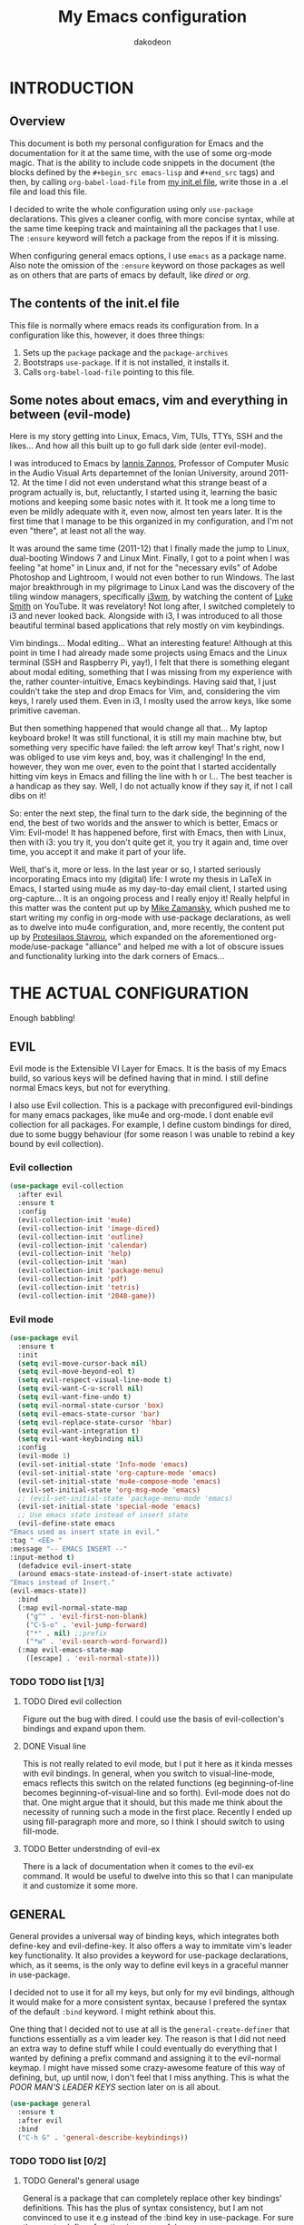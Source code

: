 #+TITLE: My Emacs configuration
#+AUTHOR: dakodeon

#+TODO: TODO WORKING | DONE REJECTED

* INTRODUCTION

** Overview

   This document is both my personal configuration for Emacs and the
   documentation for it at the same time, with the use of some org-mode
   magic. That is the ability to include code snippets in the document (the
   blocks defined by the =#+begin_src emacs-lisp= and =#+end_src= tags) and
   then, by calling =org-babel-load-file= from [[file:init.el][my init.el file]], write those
   in a .el file and load this file.

   I decided to write the whole configuration using only =use-package=
   declarations. This gives a cleaner config, with more concise syntax,
   while at the same time keeping track and maintaining all the packages
   that I use. The =:ensure= keyword will fetch a package from the repos if
   it is missing.

   When configuring general emacs options, I use =emacs= as a package name.
   Also note the omission of the =:ensure= keyword on those packages as well
   as on others that are parts of emacs by default, like [[DIRED][dired]] or [[ORG MODE][org]].

** The contents of the init.el file

   This file is normally where emacs reads its configuration from. In a
   configuration like this, however, it does three things:

   1. Sets up the =package= package and the =package-archives=
   2. Bootstraps =use-package=. If it is not installed, it installs it.
   3. Calls =org-babel-load-file= pointing to this file.

** Some notes about emacs, vim and everything in between (evil-mode)

   Here is my story getting into Linux, Emacs, Vim, TUIs, TTYs, SSH and the
   likes... And how all this built up to go full dark side (enter
   evil-mode).

   I was introduced to Emacs by [[https://iani.github.io/][Iannis Zannos]], Professor of Computer Music
   in the Audio Visual Arts departemnet of the Ionian University, around
   2011-12. At the time I did not even understand what this strange beast
   of a program actually is, but, reluctantly, I started using it,
   learning the basic motions and keeping some basic notes with it. It
   took me a long time to even be mildly adequate with it, even now,
   almost ten years later. It is the first time that I manage to be this
   organized in my configuration, and I'm not even "there", at least not
   all the way.

   It was around the same time (2011-12) that I finally made the jump to
   Linux, dual-booting Windows 7 and Linux Mint. Finally, I got to a point
   when I was feeling "at home" in Linux and, if not for the "necessary
   evils" of Adobe Photoshop and Lightroom, I would not even bother to run
   Windows. The last major breakthrough in my pilgrimage to Linux Land was
   the discovery of the tiling window managers, specifically [[https://i3wm.org/][i3wm]], by
   watching the content of [[https://lukesmith.xyz/][Luke Smith]] on YouTube. It was revelatory! Not
   long after, I switched completely to i3 and never looked back.
   Alongside with i3, I was introduced to all those beautiful terminal
   based applications that rely mostly on vim keybindings.

   Vim bindings... Modal editing... What an interesting feature! Although
   at this point in time I had already made some projects using Emacs and
   the Linux terminal (SSH and Raspberry Pi, yay!), I felt that there is
   something elegant about modal editing, something that I was missing
   from my experience with the, rather counter-intuitive, Emacs
   keybindings. Having said that, I just couldn't take the step and drop
   Emacs for Vim, and, considering the vim keys, I rarely used them. Even
   in i3, I moslty used the arrow keys, like some primitive caveman.

   But then something happened that would change all that... My laptop
   keyboard broke! It was still functional, it is still my main machine
   btw, but something very specific have failed: the left arrow key!
   That's right, now I was obliged to use vim keys and, boy, was it
   challenging! In the end, however, they won me over, even to the point
   that I started accidentally hitting vim keys in Emacs and filling the
   line with h or l... The best teacher is a handicap as they say. Well, I
   do not actually know if they say it, if not I call dibs on it!

   So: enter the next step, the final turn to the dark side, the beginning
   of the end, the best of two worlds and the answer to which is better,
   Emacs or Vim: Evil-mode! It has happened before, first with Emacs, then
   with Linux, then with i3: you try it, you don't quite get it, you try
   it again and, time over time, you accept it and make it part of your
   life.

   Well, that's it, more or less. In the last year or so, I started
   seriously incorporating Emacs into my (digital) life: I wrote my thesis
   in LaTeX in Emacs, I started using mu4e as my day-to-day email client,
   I started using org-capture... It is an ongoing process and I really
   enjoy it! Really helpful in this matter was the content put up by [[https://cestlaz.github.io/][Mike
   Zamansky]], which pushed me to start writing my config in org-mode with
   use-package declarations, as well as to dwelve into mu4e configuration,
   and, more recently, the content put up by [[https://protesilaos.com/][Protesilaos Stavrou]], which
   expanded on the aforementioned org-mode/use-package "alliance" and
   helped me with a lot of obscure issues and functionality lurking into
   the dark corners of Emacs...

* THE ACTUAL CONFIGURATION

  Enough babbling!

** EVIL

   Evil mode is the Extensible VI Layer for Emacs. It is the basis of my
   Emacs build, so various keys will be defined having that in mind. I
   still define normal Emacs keys, but not for everything.

   I also use Evil collection. This is a package with preconfigured
   evil-bindings for many emacs packages, like mu4e and org-mode. I dont
   enable evil collection for all packages. For example, I define custom
   bindings for dired, due to some buggy behaviour (for some reason I was
   unable to rebind a key bound by evil collection).

*** Evil collection

     #+begin_src emacs-lisp
     (use-package evil-collection
       :after evil
       :ensure t
       :config
       (evil-collection-init 'mu4e)
       (evil-collection-init 'image-dired)
       (evil-collection-init 'outline)
       (evil-collection-init 'calendar)
       (evil-collection-init 'help)
       (evil-collection-init 'man)
       (evil-collection-init 'package-menu)
       (evil-collection-init 'pdf)
       (evil-collection-init 'tetris)
       (evil-collection-init '2048-game))
     #+end_src

*** Evil mode

    #+begin_src emacs-lisp
    (use-package evil
      :ensure t
      :init
      (setq evil-move-cursor-back nil)
      (setq evil-move-beyond-eol t)
      (setq evil-respect-visual-line-mode t)
      (setq evil-want-C-u-scroll nil)
      (setq evil-want-fine-undo t)
      (setq evil-normal-state-cursor 'box)
      (setq evil-emacs-state-cursor 'bar)
      (setq evil-replace-state-cursor 'hbar)
      (setq evil-want-integration t)
      (setq evil-want-keybinding nil)
      :config
      (evil-mode 1)
      (evil-set-initial-state 'Info-mode 'emacs)
      (evil-set-initial-state 'org-capture-mode 'emacs)
      (evil-set-initial-state 'mu4e-compose-mode 'emacs)
      (evil-set-initial-state 'org-msg-mode 'emacs)
      ;; (evil-set-initial-state 'package-menu-mode 'emacs)
      (evil-set-initial-state 'special-mode 'emacs)
      ;; Use emacs state instead of insert state
      (evil-define-state emacs
	"Emacs used as insert state in evil."
	:tag " <EE> "
	:message "-- EMACS INSERT --"
	:input-method t)
      (defadvice evil-insert-state
	  (around emacs-state-instead-of-insert-state activate)
	"Emacs instead of Insert."
	(evil-emacs-state))
      :bind
      (:map evil-normal-state-map
	    ("g^" . 'evil-first-non-blank)
	    ("C-S-o" . 'evil-jump-forward)
	    ("*" . nil) ;;prefix
	    ("*w" . 'evil-search-word-forward))
      (:map evil-emacs-state-map
	    ([escape] . 'evil-normal-state)))
    #+end_src

*** TODO TODO list [1/3]

**** TODO Dired evil collection

     Figure out the bug with dired. I could use the basis of
     evil-collection's bindings and expand upon them.

**** DONE Visual line
     CLOSED: [2020-05-01 Fri 12:32]

     This is not really related to evil mode, but I put it here as it kinda
     messes with evil bindings. In general, when you switch to
     visual-line-mode, emacs reflects this switch on the related functions
     (eg beginning-of-line becomes beginning-of-visual-line and so forth).
     Evil-mode does not do that. One might argue that it should, but this
     made me think about the necessity of running such a mode in the first
     place. Recently I ended up using fill-paragraph more and more, so I
     think I should switch to using fill-mode.

**** TODO Better understnding of evil-ex

     There is a lack of documentation when it comes to the evil-ex command.
     It would be useful to dwelve into this so that I can manipulate it and
     customize it some more.

** GENERAL

   General provides a universal way of binding keys, which integrates both
   define-key and evil-define-key. It also offers a way to immitate vim's
   leader key functionality. It also provides a keyword for use-package
   declarations, which, as it seems, is the only way to define evil keys in
   a graceful manner in use-package.

   I decided not to use it for all my keys, but only for my evil bindings,
   although it would make for a more consistent syntax, because I prefered
   the syntax of the default =:bind= keyword. I might rethink about this.

   One thing that I decided not to use at all is the
   =general-create-definer= that functions essentially as a vim leader key.
   The reason is that I did not need an extra way to define stuff while I
   could eventually do everything that I wanted by defining a prefix command
   and assigning it to the evil-normal keymap. I might have missed some
   crazy-awesome feature of this way of defining, but, up until now, I don't
   feel that I miss anything. This is what the [[POOR MAN'S LEADER KEYS]]
   section later on is all about.

    #+begin_src emacs-lisp
    (use-package general
      :ensure t
      :after evil
      :bind
      ("C-h G" . 'general-describe-keybindings))
    #+end_src

*** TODO TODO list [0/2]

**** TODO General's general usage

     General is a package that can completely replace other key bindings'
     definitions. This has the plus of syntax consistency, but I am not
     convinced to use it e.g instead of the :bind key in use-package. For
     sure the create-definer function is very useful.

**** TODO Local definers

     Figure out a way to bind local definers.

** IMPORTANT LOCATIONS

   Here are some places that I often visit. Finding these files or
   directories will happen via a custom keymap, accessible both globally and
   in dired.

   The list of locations will be stored in a variable and then some
   functions will use this variable to access these locations.

   This idea comes from my [[https://ranger.github.io/][Ranger]] days, also from Luke Smith's approach to
   the same matter.

   #+begin_src emacs-lisp
   (use-package emacs
     :config
     (defvar l/locations
       '((home . "~/")
	 (pictures-dir . "~/Pictures/")
	 (music-dir . "~/Music/")
	 (rebet-dir . "~/Music/Ρεμπέτικα/")
	 (video-dir . "~/Videos/")
	 (documents-dir . "~/Documents/")
	 (downloads-dir . "~/Downloads/")
	 (media-dir . "/media/")
	 (personal-dir . "~/.personal")
	 (dotfiles-dir . "~/.source/dotfiles/")
	 (repos-dir . "~/.source/")
	 (emacs-dir . "~/.emacs.d/")
	 (config-dir . "~/.config/")
	 (scripts-dir . "~/.local/bin/")
	 ;;files
	 (emacs-conf . "~/.emacs.d/my-config.org")
	 (emacs-init . "~/.emacs.d/init.el")
       (i3-conf . "~/.config/i3/i3.conf")
       (ranger-conf . "~/.config/ranger/rc.conf")
       (zshrc . "~/.config/zsh/.zshrc")
       (xresources . "~/.Xresources"))
       "All the useful locations, files and directories.")

     ;; functions for each and every one of them...
     (defun find-home () (interactive) (find-file (cdr (assq 'home l/locations))))
     (defun find-pictures-dir () (interactive) (find-file (cdr (assq 'pictures-dir l/locations))))
     (defun find-music-dir () (interactive) (find-file (cdr (assq 'music-dir l/locations))))
     (defun find-rebet-dir () (interactive) (find-file (cdr (assq 'rebet-dir l/locations))))
     (defun find-video-dir () (interactive) (find-file (cdr (assq 'video-dir l/locations))))
     (defun find-documents-dir () (interactive) (find-file (cdr (assq 'documents-dir l/locations))))
     (defun find-downloads-dir () (interactive) (find-file (cdr (assq 'downloads-dir l/locations))))
     (defun find-media-dir () (interactive) (find-file (cdr (assq 'media-dir l/locations))))
     (defun find-personal-dir () (interactive) (find-file (cdr (assq 'personal-dir l/locations))))
     (defun find-dotfiles-dir () (interactive) (find-file (cdr (assq 'dotfiles-dir l/locations))))
     (defun find-repos-dir () (interactive) (find-file (cdr (assq 'repos-dir l/locations))))
     (defun find-emacs-dir () (interactive) (find-file (cdr (assq 'emacs-dir l/locations))))
     (defun find-config-dir () (interactive) (find-file (cdr (assq 'config-dir l/locations))))
     (defun find-scripts-dir () (interactive) (find-file (cdr (assq 'scripts-dir l/locations))))
     (defun find-emacs-conf () (interactive) (find-file (cdr (assq 'emacs-conf l/locations))))
     (defun find-emacs-init () (interactive) (find-file (cdr (assq 'emacs-init l/locations))))
     (defun find-i3-conf () (interactive) (find-file (cdr (assq 'i3-conf l/locations))))
     (defun find-ranger-conf () (interactive) (find-file (cdr (assq 'ranger-conf l/locations))))
     (defun find-zshrc () (interactive) (find-file (cdr (assq 'zshrc l/locations))))
     (defun find-xresources () (interactive) (find-file (cdr (assq 'xresources l/locations))))

     ;; the keymap
     (define-prefix-command 'locations-map)
     :bind
     ("C-x g" . locations-map)
     (:map locations-map
	   ("h" . find-home)
	   ("P" . find-pictures-dir)
	   ("V" . find-video-dir)
	   ("M" . find-music-dir)
	   ("R" . find-rebet-dir)
	   ("d" . find-documents-dir)
	   ("D" . find-downloads-dir)
	   ("m" . find-media-dir)
	   ("p" . find-personal-dir)
	   ("!" . find-dotfiles-dir)
	   ("@" . find-repos-dir)
	   ("E" . find-emacs-dir)
	   ("C" . find-config-dir)
	   ("S" . find-scripts-dir)
	   ("e" . find-emacs-conf)
	   ("i" . find-i3-conf)
	   ("z" . find-zshrc)
	   ("X" . find-xresources)))
   #+end_src

** POOR MAN'S LEADER KEYS

   This is my own, rather crude, attempt to immitate vim's leader key
   functionality, just by defining prefix commands and assigning them to the
   evil-normal-state-map.

   I decided not to use any external packages for this task (like [[GENERAL][General]]),
   as I don't want to mess with extra definitions and such. Also, what I
   need is really basic.

   Here are the definitions of the keymaps, they are populated later in the
   document in their relevant parts.

   List of the leader keys:

   1. Main leader key, it will be assigned to =SPC=
   2. Org leader key, it will be assigned to =*= in org-mode only
   3. Other window leader key, it will be assigned to =o= as a part of the
      main leader key (eg. =SPC f= will call =find-file=, while =SPC o f=
      will call =find-file-other-window=)
   4. Leader key for agenda-calendar-diary, bound to the main leader map.

   #+begin_src emacs-lisp
   (use-package emacs
     :config
     (define-prefix-command 'leader)
     (define-prefix-command 'leader-org)
     (define-prefix-command 'otherwin)
     (define-prefix-command 'cal-agenda)

     ;; (eval-after-load "evil"
       ;; (evil-define-key 'normal org-mode-map "*" leader-org))

     :general
     (:keymaps 'org-mode-map :states '(normal visual)
	       "*" 'leader-org)
     (:states '(normal visual)
	      "SPC" 'leader)
     :bind
     (:map leader
	   ("o" . otherwin)
	   ("c" . cal-agenda)
	   ("g" . locations-map)))
   #+end_src

** AUTOCOMPLETE

   This is just a generic autocompletion framework. I haven't tweaked it in
   any way and it only works most of the time. For example, filename
   completion never worked as intended.

   Anyhow, it is still useable, but I guess I will try something like
   company soon.

    #+begin_src emacs-lisp
    (use-package auto-complete
      :ensure t
      :delight
      :init
      (ac-config-default)
      (global-auto-complete-mode t)
      (setq ac-ignore-case nil)
      :config
      (setq ac-sources (append ac-sources ac-source-filename ac-source-files-in-current-dir)))
    #+end_src

*** TODO TODO list [0/1]

**** TODO Switch to company

     After browsing the web, I found out that the autocomplete package is in
     fact unmaintained. So, it makes more and more sense to try company.
 
** NAVIGATION WITH IVY
*** Ivy-mode

     Ivy is a narrowing and completion fraqmework for emacs. I switched to
     it from helm, because it was a lot easier to customize.

     Together with counsel, ivy provides alternatives to emacs commands,
     like switch-buffer, find-file, M-x etc. It also interfaces with some
     external tools, like fzf, ripgrep and wmctrl, which is great.

     I wrote some custom functions for Ivy to improve upon the existing
     functionality of inserting in the minibuffer text from the current
     buffer. However, these were rendered obsolete by a somewhat hidden
     feature of Ivy (ivy-next-history-element), which does exactly that, but
     better. I still keep those, but I will soon [[REJECTED PACKAGES][reject]] them.

    #+begin_src emacs-lisp
    (use-package ivy
      :ensure t
      :delight
      :init
      (setq ivy-use-virtual-buffers t)
      (setq ivy-count-format "(%d/%d) ")
      (setq ivy-use-selectable-prompt t)
      :config
      ;; better word and symbol yanking in the minibuffer
      ;; UPDATE: -- I just learned that M-n calls `ivy-next-history-element', which does exactly what I want,
      ;; it yanks to the minibuffer the symbol or the word at point, or the active region, so...
      (defun l/ivy-yank-word ()
	"Pull word at point from buffer into search string."
	(interactive)
	(let (text)
	  (with-ivy-window
	    (setq text (thing-at-point 'word 'no-properties)))
	  (when text
	    (insert (replace-regexp-in-string
		     "  +" " "
		     (ivy--yank-handle-case-fold text)
		     t t)))))

      (defun l/ivy-yank-symbol ()
	"Pull symbol at point from buffer into search string."
	(interactive)
	(let (text)
	  (with-ivy-window
	    (setq text (thing-at-point 'symbol 'no-properties)))
	  (when text
	    (insert (replace-regexp-in-string
		     "  +" " "
		     (ivy--yank-handle-case-fold text)
		     t t)))))
      :bind
      (:map ivy-minibuffer-map
      ("M-w" . l/ivy-yank-word)
      ("M-s" . l/ivy-yank-symbol)))
    #+end_src
*** Counsel

     Counsel is essentially the frontend of ivy. It packs all the useful
     ivy-enriched commands.

     Some of the functionality I use:

     - counsel-fzf: [[https://github.com/junegunn/fzf][Fzf]] is a fuzzy finder for files. Great tool! I added
       functionality from [[https://protesilaos.com/dotemacs][prot's configuration]] that enables us to switch
       root directory for a search (although I simplified it, as I still
       don't use counsel-rg). I also wrote a wrapper around the default
       function so that I can search for marked text if the region is
       active. I also added a modified version of the counsel-fzf function,
       which returns the result as text. Useful when you want to find a
       file name and use it for something else.
     - cousel-outline: Navigate an org file by searching it's headers. Also
       great! Just for customization's sake, I wrote an action to begin a
       fzf search with selected candidate, inspired by the way Prot handles
       switching from fzf to rg and vice-versa.
     - l/counsel-sufraw (to be renamed): [[https://gitlab.com/surfraw/Surfraw][Surfraw]] is a tool for searching the
       web from the command line. It provides a set of scripts (they are
       called elvi) which correspond each to a search engine (eg. Google,
       DuckDuckGo etc). Although there is already a package that integrates
       surfraw with ivy ([[https://github.com/jws85/counsel-surfraw/blob/master/counsel-surfraw.el][counsel-surfraw]]) I wrote my own, just for practice
       and for the sake of it! I ended up using some code from this package
       though. I also took an extra step (just for the bling!) and took the
       elvi's descriptions and passed them to ivy-rich (see next section).


    #+begin_src emacs-lisp
    (use-package counsel
      :ensure t
      :delight
      :config

      (defun l/counsel-fzf-as-text (&optional prompt dir)
	"Calls a mini version of `counsel-fzf' which returns the full
    path of the candidate as a string. PROMPT, if set is the prompt
    argument. If DIR is set, it is used as the base directory for the
    search, else `default-directory' is used."
	(interactive)
	(let* ((counsel--fzf-dir (if dir (expand-file-name dir)
				   default-directory))
	       (cand (ivy-read (or prompt ">>> ")
			       #'counsel-fzf-function
			       :require-match t
			       :initial-input
			       (if mark-active
				   (buffer-substring-no-properties
				    (region-beginning) (region-end)))
			       :re-builder #'ivy--regex-fuzzy
			       :dynamic-collection t
			       :action nil
			       :caller 'l/counsel-fzf-as-text)))
	  ;; (if (string-match-p counsel--fzf-dir cand)
	  (expand-file-name cand)
	    ;; (expand-file-name (concat counsel--fzf-dir "/" cand)))
	  ))

      (defun l/counsel-fzf ()
	"Wraps around `counsel-fzf' to allow input from marked region."
	(interactive)
	(let (text)
	  (if mark-active
	      (setq text (buffer-substring-no-properties
			  (region-beginning) (region-end))))
	  (counsel-fzf text)))

      ;; based on code by prot
      (defun l/counsel-fzf-dir (arg)
	"Specify root directory for `counsel-fzf'."
	(counsel-fzf ivy-text
		     (read-directory-name
		      (concat (car (split-string counsel-fzf-cmd))
			      " in directory: "))))

      (ivy-add-actions 'counsel-fzf
		       '(("r" l/counsel-fzf-dir "change root directory")))

    ;; from counsel-outline to fzf -- I should split these.
    (defun l/counsel-fzf-from-outline (arg)
      "Search for outline header with fzf."
      (counsel-fzf (car (last (split-string (substring-no-properties
					     (ivy-state-current ivy-last)) "/")))))

    (ivy-add-actions 'counsel-outline
		     '(("f" l/counsel-fzf-from-outline "search with fzf")))

      ;; surfraw frontend
      (defvar l/surfraw-elvi-list
	(mapcar (lambda (x) (split-string x "\t+-- "))
		(seq-remove
		 (lambda (str) (not (string-match-p "--" str)))
		 (split-string (shell-command-to-string "surfraw -elvi") "\n")))
	"An association list of elvi. Used by `l/ivy-surfraw'")

      (defun l/ivy-rich--ivy-surfraw-describe-elvi (elvi)
	(car (cdr (assoc elvi l/surfraw-elvi-list))))

      (defun l/ivy-surfraw ()
	"Search the web with surfraw. If region is active, search for that."
	(interactive)
	(let (text)
	  (if mark-active
	      (setq text (buffer-substring-no-properties (mark) (point)))
	    (setq text (read-string "What u wanna search? ")))
	  (ivy-read "Select search engine: "
		    (mapcar (lambda (entry) (car entry)) l/surfraw-elvi-list)
		    :action
		    (lambda (x)
		      (let ((engine (replace-regexp-in-string " +.*$" "" x)))
			(shell-command
			 (concat "surfraw " engine " " (shell-quote-argument text)))))
		    :caller 'l/ivy-surfraw)))
      (ivy-mode 1)
      :bind
      ("M-x" . counsel-M-x)
      ("C-h f" . counsel-describe-function)
      ("C-h v" . counsel-describe-variable)
      ("C-c f" . l/counsel-fzf)
      ("C-c g" . counsel-rg)
      ("C-c b" . l/ivy-surfraw)
      (:map leader-org
	    ("*" . counsel-outline)))
    #+end_src

*** Other functionality

     Here is some extra packages for ivy/counsel/swiper:

***** AMX

      AMX is a rating system for selection candidates. Most rated
      candidates are more likely to appear fisrt when using ivy.

     #+begin_src emacs-lisp
     (use-package amx
       :ensure t
       :after ivy
       :custom
       (amx-backend 'auto)
       (amx-save-file "~/.emacs.d/amx-items")
       :config
       (amx-mode 1))
     #+end_src

***** Ivy-rich

      Ivy-rich provides help strings to be displayed alongside ivy
      candidates. Really useful for some quick reference.

      I added functionality for my ivy-surfraw function.

     #+begin_src emacs-lisp
     (use-package ivy-rich
       :ensure t
       :config
       (plist-put ivy-rich-display-transformers-list
		'l/ivy-surfraw '(:columns
				 ((ivy-rich-candidate (:width 20))
				  (l/ivy-rich--ivy-surfraw-describe-elvi)
				  )))
       (setcdr (assq t ivy-format-functions-alist) #'ivy-format-function-line)
       (ivy-rich-mode 1))
     #+end_src

***** Ivy-posframe

      Ivy-posframe provides custom positioning of the minibuffer
      depending on which function is called.

      The way I set it up is essentially copied from Prot's
      configuration. The default is for the minibuffer to be displayed
      as a box in the center of the frame, but for some functions, like
      swiper for example, it is best to be kept in the traditional
      position.

 #+begin_src emacs-lisp
     (use-package ivy-posframe
       :ensure t
       :delight
       :custom
       (ivy-posframe-display-functions-alist
	'((complete-symbol . ivy-posframe-display-at-point)
	  (counsel-describe-function . nil)
	  (counsel-describe-variable . nil)
	  (swiper . nil)
	  (swiper-isearch . nil)
	  (t . ivy-posframe-display-at-frame-center)))
       :config
       (ivy-posframe-mode 1))
     #+end_src

*** TODO TODO list [0/6]

**** TODO Swiper

     I haven't touch this yet, but I should. It is very useful.

**** TODO Pack l/ivy-surfraw

     The code revolving around this function could be separated from the
     config. I am not sure yet, but it could be it's own package.

**** TODO Configure ivy-posframe

     Posframe allows for every ivy frame to be positioned differently. I
     should standardize which frames I want to be in the classical position
     on the bottom of the frame and which I want popping up. Additionally, I
     should work out what happens with a smaller emacs frame (fix dimensions
     etc)

**** TODO Configure counsel-rg

     Counsel-rg is great for searching text in a bunch of files. I should
     configure it a bit more (check out prot's dotfiles).

**** TODO Configure counsel-wmctrl

     This is a very useful tool. It allows to focus on a different program
     by choosing it from an ivy list. I should expand on this functionality.
     Actually, this could be implemented system-wise, with dmenu
     (off-topic).

**** TODO Configure occur

     Again, check prot's dotfiles to configure what happens with the occur
     buffer from ivy candidates.

** DIRED

   Dired, the DIRectory EDitor, is the default file manager inside emacs. It
   uses ls with ls switches to generate an editable buffer of files lists,
   in which you can do whatever you would normally do in any file manager,
   and maybe more.

   I customized dired up to the point that I am very happy with the workflow
   achieved. This is a really long config, so I guess it is best to document
   it along the way.

*** Defaults

    Here I define some defaults for dired. These include the default ls
    switches that generate the dired buffer, the use of dwim (do what I
    mean) while copying and moving (meaning that when performing a copy or
    move action the default target is the dired buffer in the other window,
    if existing), also adding hide-details-mode to the hook, to omit
    displaying all the info that the '-l' flag produces, as well as fixing a
    bug caused by a package no longer existent (something like the digital
    equivalent of a ghost limb).

    One drastic change I made to the defaults is the way dired shows up in
    the modeline. Delight does not work for dired, as its modeline output
    changes every time the ls flags change. This clutters the modeline as,
    for example, one flag that I use is '--group-directories-first'... I
    discovered the culprit: it was the function 'dired-sort-set-mode-line'.
    So, I completely redefined the function to output my custom names
    instead (note -- I know I should just advise the function, not
    completely redefine it, but at the time I was not familiar enough with
    advising. I might look into it soon).

   #+begin_src emacs-lisp
   (use-package dired
     :delight ""
     :init
     (setq dired-dwim-target t)
     (setq dired-listing-switches "-Alh --group-directories-first") ;; human-readable sizes, also omit . and .., dirs first
     :config
     ;; This hook seems to be added automatically to my 'custom.el' file
     ;; and breaks dired. I have to find out where it comes from. It was
     ;; a part of the `ranger' package, which I have deleted.
     (remove-hook 'dired-mode-hook 'ranger-set-dired-key)

     (add-hook 'dired-mode-hook 'dired-hide-details-mode) ;; list only filenames

     ;; modeline hack -- should replace this with advice
     (defun dired-sort-set-mode-line ()
       ;; Set mode line display according to dired-actual-switches.
       ;; Mode line display of "by name" or "by date" guarantees the user a
       ;; match with the corresponding regexps.  Non-matching switches are
       ;; shown literally.
       (when (eq major-mode 'dired-mode)
	 (setq mode-name
	       (let (case-fold-search)
		 (cond ((string-match-p
			 (concat (regexp-quote "-Alh --group-directories-first") "\\(\\s-\\|$\\)")
			 dired-actual-switches)
			"")
		       ((string-match-p
			 (concat (regexp-quote "-Alht") "\\(\\s-\\|$\\)")
			 dired-actual-switches)
			"⇓D")
		       ((string-match-p
			 (concat (regexp-quote "-AlhS") "\\(\\s-\\|$\\)")
			 dired-actual-switches)
			"⇓S")
		       ((string-match-p
			 (concat (regexp-quote "-AlhX") "\\(\\s-\\|$\\)")
			 dired-actual-switches)
			"⇓X")
		       (t
			"⇓?"))))
	 (if (not (string-match-p
		   (regexp-quote " --group-directories-first")
		   dired-actual-switches))
	     (setq mode-name (concat mode-name "⋮"))
	   (setq mode-name (replace-regexp-in-string "⋮" "" mode-name)))
	 (force-mode-line-update))))
   #+end_src

*** Some basic customization

    Some tweaks of basic behaviour that I felt were missing:

    - The default behaviour when moving to the beginning / end of the buffer
      is to treat it like a normal buffer, instead I wanted to move to the
      first / last line in the file list. I found these code snippets code
      snippets from a file called [[https://www.emacswiki.org/emacs/dired-extension.el][dired-extension]] that was posted in
      emacswiki.
    - The default behaviour when marking a file is to mark and move forward.
      This makes it really easy to mark a bunch of consecutive files. But
      what about in reverse? Let's define a function to do exactly that!
    - The ability to kill lines of a dired buffer so that you can narrow
      down the files you're working on is very useful. More useful is to be
      able to do it on a selection of files.
    - After I started using emacs as my mail client, I thought it would be
      great to use dired to attach files to an email. Apparently someone
      else also thought about this in [[https://emacs.stackexchange.com/questions/14652/attach-multiple-files-from-the-same-directory-to-an-email-message][this]] question in stackexchange. This
      is the provided function, with the ability to attach all marked files.
      /NOTE: this does not always work as intended, and anyways I don't use
      it as much. It is worth checking out however./

    #+begin_src emacs-lisp
    (use-package emacs
      :config
      ;; go to first / last file line
      (defun dired-goto-first-file ()
	   "Move cursor to first file of dired."
	   (interactive)
	   (goto-char (point-min))
	   (while (not (dired-move-to-filename))
	     (call-interactively 'dired-next-line)))

      (defun dired-goto-last-file ()
	"Move cursor to last file of dired."
	(interactive)
	(goto-char (point-max))
	(while (not (dired-move-to-filename))
	  (call-interactively 'dired-previous-line)))

      ;; mark and move backwards
      (defun l/dired-mark-backwards ()
	"Mark file at point and move backwards."
	(interactive)
	(if (dired-move-to-filename)
	    (progn
	      (dired-mark 1)
	      (dired-previous-line 2))))

      ;; narrow to marked files
      (defun l/dired-narrow-to-marked-files ()
	"Show only marked files in dired buffer."
	(interactive)
	(let ((files (dired-get-marked-files)))
	  (unless (eq (length files) 1)
	    (dired-toggle-marks)
	    (dired-do-kill-lines))))

      ;; attach marked files to email
      (defun compose-attach-marked-files ()
	"Compose mail and attach all the marked files from a dired
    buffer."
	(interactive)
	(let ((files (dired-get-marked-files)))
	  (compose-mail nil nil nil t)
	  (dolist (file files)
	    (if (file-regular-p file)
		(mml-attach-file file
				 (mm-default-file-encoding file)
				 nil "attachment")
	      (message "skipping non-regular file %s" file))))))
    #+end_src

*** Sorting functions

    Although the use of ls switches can be very useful for diferent sorting
    options, dired by default does not provide this kind of functionality.
    Here I define some functions to switch between sorting by name, by date,
    by size and by extension. Also, as toggle functions grouping of
    directories first and reverse order.

    #+begin_src emacs-lisp
    (use-package dired
      :config
      ;; sort by
      (defun l/dired-sort-by (sw)
	"Sort dired buffer by given switches and go to first line. If
    the switches provided are the same with the current switches, do
    nothing"
	(let ((switches dired-actual-switches))
	  (unless (string= sw switches)
	    (dired-sort-other sw)
	    (dired-goto-first-file))))

      ;; callable functions
      ;; by name
      (defun l/dired-sort-by-name ()
	"Sort by name. Calls `l/dired-sort-by'."
	(interactive)
	(l/dired-sort-by "-Alh"))

      ;; by date
      (defun l/dired-sort-by-date ()
	"Sort by date. Calls `l/dired-sort-by'."
	(interactive)
	(l/dired-sort-by "-Alht"))

      ;; by size
      (defun l/dired-sort-by-size ()
	"Sort by size. Calls `l/dired-sort-by'."
	(interactive)
	(l/dired-sort-by "-AlhS"))

      ;; by extension
      (defun l/dired-sort-by-ext ()
	"Sort by extension. Calls `l/dired-sort-by'."
	(interactive)
	(l/dired-sort-by "-AlhX"))

      ;; toggle directories first
      (defun l/dired-sort-dirs-first ()
	"Toggles grouping directories first."
	(interactive)
	(let ((switches dired-actual-switches))
	  (if (string-match-p (regexp-quote " --group-directories-first") switches)
	      (setq switches (replace-regexp-in-string " --group-directories-first" "" switches))
	    (setq switches (concat switches " --group-directories-first")))
	  (dired-sort-other switches))
	(dired-goto-first-file))

      (defun l/dired-sort-toggle-reverse ()
	"Toggles reverse ordering in dired buffer."
	(interactive)
	(let ((switches dired-actual-switches))
	  (if (string-match-p (regexp-quote " --reverse") switches)
	      (setq switches (replace-regexp-in-string " --reverse" "" switches))
	    (setq switches (concat switches " --reverse")))
	  (dired-sort-other switches))
	(dired-goto-first-file)))
    #+end_src

*** External programs

   Definitions of some "external" functions. These are functions that act on
   files or lists of files using some external tool. Those include:

   - dired-get-size: calls du and outputs the size on the minibuffer. I got
     this from [[https://www.emacswiki.org/emacs/dired-extension.el][this]] post on emacswiki, from the same package called
     dired-extension mentioned previously. I also left the chinese text
     inside!
   - l/unmount-drive: if called on a mountpoint, it unmounts the drive
     mounted there. Really simple function, as I rarely use it, and only for
     this, quickly unmount a drive if I am already there.
   - l/atool-pack and unpack: atool is a script for managing file archives.
     I tried the existing [[https://github.com/HKey/dired-atool][dired-atool]] package from github, but I didn't like
     it, so I wrote my own functions with modified code from this project. I
     prefered something simpler and with nice output.
   - l/get-subtitles: uses sublime, a command-line tool to download
     subtitles written in python. Although the implementation is mine, I got
     some basic ideas from [[http://ergoemacs.org/emacs/elisp_call_shell_command.html][this post about 'start-process']] on ergoemacs and
     [[https://stackoverflow.com/questions/17075920/passing-list-to-rest-args?rq=1][this one about 'apply']] on stackoverflow.
   - l/change-desktop-background: uses my wallset script to set the
     wallpaper. Some options should be added to position the image as well
     as selecting from all images in a directory with sxiv.

   #+begin_src emacs-lisp
   (use-package dired
     :config
     ;; get filesize
     (defun dired-get-size ()
       "Get total size of marked files with `du' command.
	If not marked any files, default is current file or directory."
       (interactive)
       (let ((files (dired-get-marked-files)))
	 (with-temp-buffer
	   (apply 'call-process "/usr/bin/du" nil t nil "-sch" files)
	   (message "%s"
		    (progn
		      (re-search-backward "\\(^[0-9.,]+[A-Za-z]+\\).*\\(total\\|总用量\\)$")
		      (match-string 1))))))

     ;; unmount drive from mountpoint
     (defun l/unmount-drive ()
       "Unmount selected directories, if they correspond to mountpoints."
       (interactive)
       (let ((dirs (dired-get-marked-files)))
	 (dired-do-shell-command "mountpoint -q ? && sudo umount ? && sudo rmdir ?" nil dirs)
	 (revert-buffer)))

     ;; pack and unpack
     (defun l/atool-pack ()
       "Use the `atool' program to pack some files."
       (interactive)
       (when (eq major-mode 'dired-mode)
	 (let ((files (dired-get-marked-files t))
	       (archive (expand-file-name
			 (read-file-name "Pack files as:" nil nil nil)))
	       (process-connection-type nil))
	   (if (get-buffer "*atool-pack*")
	       (kill-buffer "*atool-pack*"))
	   (apply 'start-process
		  (append (list "atool-pack" "*atool-pack*" "atool" "--explain" archive "-a") files))
	   (switch-to-buffer-other-window "*atool-pack*")
	   (special-mode))))

     (defun l/atool-unpack ()
       "Use the `atool' program to unpack some archives."
       (interactive)
       (when (eq major-mode 'dired-mode)
	 (let ((files (dired-get-marked-files t))
	       (dest (expand-file-name
		      (read-directory-name "Unpack files to:"
					   (dired-dwim-target-directory) nil nil)))
	       (process-connection-type nil))
	   (if (get-buffer "*atool-unpack*")
	       (kill-buffer "*atool-unpack*"))
	   (if (not (file-directory-p dest))
	       (make-directory dest))
	   (apply 'start-process
		  (append (list "atool-unpack" "*atool-unpack*" "atool" "--explain" "-X" dest) files))
	   (switch-to-buffer-other-window "*atool-unpack*")
	   (special-mode))))

     ;; get subtitles
     (defun l/get-subtitles ()
       "Get subtitles for marked files while in a dired buffer. Depends on subliminal, so it has to be on your system."
       (interactive)
       (when (eq major-mode 'dired-mode)
	 (let* ((lang-list '("en" "gr"))
		(lang (completing-read "Select language: " lang-list nil t))
		(files (dired-get-marked-files))
		(process-connection-type nil))
	   (if (get-buffer "*get-subtitles*")
	       (kill-buffer "*get-subtitles*"))
	   (apply 'start-process
		  (append (list "get-subtitles" "*get-subtitles*" "subliminal" "download" "-l" lang) files))
	   (switch-to-buffer-other-window "*get-subtitles*")
	   (special-mode))))

     ;; change desktop background
     ;; (defun l/change-desktop-background ()
       ;; "Change the desktop background using feh."
       ;; (interactive)
       ;; (let ((fit-type (completing-read "Select fit: " '("scale" "center" "fill" "max") nil t))
	     ;; (entry (shell-quote-argument (expand-file-name (dired-file-name-at-point))))
	     ;; (targetfile (shell-quote-argument (expand-file-name "~/.config/.wallpaper.jpg"))))
	 ;; (setq cpcmd (concat "cp " entry " " targetfile))
	 ;; (setq fehcmd (concat "feh --bg-" fit-type " " targetfile))
	 ;; (setq cmd (concat cpcmd " && " fehcmd))
     ;; (shell-command cmd)))

     ;; change desktop background -- I should add options to position the image and select from multiple images
     (defun l/change-desktop-background ()
       "Change desktop background using my custom script, wallset."
       (interactive)
       (shell-command (concat "wallset "
			      (shell-quote-argument
			       (expand-file-name (dired-filename-at-point))))))

     (defun l/view-images ()
       "View images externally with sxiv, using my script, sxivdir"
       (interactive)
       (let ((files (dired-get-marked-files)))
	 (apply 'start-process
		(append (list "sxivdir" nil "sxivdir" "-1")
			files)))))


   #+end_src

*** Keybindings

    In this section I define all the keybindings for dired. The list is
    long...

    #+begin_src emacs-lisp
    (use-package dired
      :config
      ;; defining separate maps for different sets of functions
      ;; Helps keeping tidier config
      (define-prefix-command 'l/dired-mark-map) ;; will bind to *
      (define-prefix-command 'l/dired-regexp-map) ;; will bind to %
      (define-prefix-command 'l/dired-sorting-map) ;; will bind to o
      (define-prefix-command 'l/dired-my-ext-cmds) ;; will bind to X

      (add-hook 'dired-mode-hook 'evil-normalize-keymaps)

      :general
      (:keymaps 'dired-mode-map :states 'normal
		"q" 'quit-window
		;; basic movement
		"j" 'dired-next-line
		"k" 'dired-previous-line
		"h" 'dired-up-directory
		"l" 'dired-find-file
		">" 'dired-next-dirline
		"<" 'dired-prev-dirline
		"gg" 'dired-goto-first-file
		"G" 'dired-goto-last-file
		;; basic functions
		"A" 'dired-do-find-regexp
		"B" 'dired-do-byte-compile
		"C" 'dired-do-copy
		"D" 'dired-do-delete
		;; dired-do-chgrp
		"H" 'dired-do-hardlink
		"L" 'dired-do-load
		"M" 'dired-do-chmod
		"O" 'dired-do-chown
		"P" 'dired-do-print
		"Q" 'dired-do-find-regexp-and-replace
		"R" 'dired-do-rename
		"S" 'dired-do-symlink
		"T" 'dired-do-touch
		"Z" 'dired-do-compress
		"c" 'dired-do-compress-to
		"!" 'dired-do-shell-command
		"&" 'dired-do-async-shell-command
		"=" 'dired-diff
		;; regexp operations
		"%" 'l/dired-regexp-map ;; prefix
		;; marks & flags
		"U" 'dired-unmark-all-marks
		"u" 'dired-unmark
		"m" 'dired-mark
		"n" 'l/dired-mark-backwards
		"t" 'dired-toggle-marks
		"d" 'dired-flag-file-deletion
		"x" 'dired-do-flagged-delete
		(kbd "<delete>") 'dired-unmark-backward
		"*" 'l/dired-mark-map ;; prefix
		;; encryption-decryption (epa-dired)
		";d" 'epa-dired-do-decrypt
		";v" 'epa-dired-do-verify
		";s" 'epa-dired-do-sign
		";e" 'epa-dired-do-encrypt
		;; unsorted
		"X" 'l/dired-my-ext-cmds
		"gr" 'revert-buffer
		"gR" 'dired-do-redisplay
		"I" 'dired-maybe-insert-subdir
		"i" 'dired-toggle-read-only
		"J" 'dired-goto-file
		"K" 'dired-do-kill-lines
		"a" 'dired-find-alternate-file
		"gy" 'dired-show-file-type
		"Y" 'dired-copy-filename-as-kill
		"+" 'dired-create-directory
		(kbd "S-<return>") 'dired-find-file-other-window
		(kbd "RET") 'dired-find-file
		(kbd "C-<return>") 'browse-url-of-dired-file
		;; sorting
		"o" 'l/dired-sorting-map ;; prefix -- was dired-sort-toggle-or-edit
		"(" 'dired-hide-details-mode
		"?" 'dired-summary)

      :bind
      (:map leader
	    ("D" . dired))
      (:map otherwin
	    ("D" . dired-other-window))
      (:map dired-mode-map
	    ("G" . revert-buffer)
	    ("g" . l/dired-nav-map)
	    ("C-x M-." . compose-attach-marked-files)
	    ("M-<" . dired-goto-first-file)
	    ("M->" . dired-goto-last-file))
      (:map l/dired-mark-map
	    ("*" . dired-mark-executables)
	    ("/" . dired-mark-directories)
	    ("@" . dired-mark-symlinks)
	    ("%" . dired-mark-files-regexp)
	    ("(" . dired-mark-sexp)
	    ("." . dired-mark-extension)
	    ("O" . dired-mark-omitted)
	    ("c" . dired-change-marks)
	    ("s" . dired-mark-subdir-files)
	    ("?" . dired-unmark-all-files)
	    ("!" . dired-unmark-all-marks)
	    ("f" . l/dired-narrow-to-marked-files)
	    ("<delete>" . dired-unmark-backward))
      (:map l/dired-regexp-map
	    ("u" . dired-upcase)
	    ("l" . dired-downcase)
	    ("d" . dired-flag-files-regexp)
	    ("g" . dired-mark-files-containing-regexp)
	    ("m" . dired-mark-files-regexp)
	    ("C" . dired-do-copy-regexp)
	    ("H" . dired-do-hardlink-regexp)
	    ("R" . dired-do-rename-regexp)
	    ("S" . dired-do-symlink-regexp)
	    ("&" . dired-flag-garbage-files))
      (:map l/dired-sorting-map
	    ("o" . l/dired-sort-by-name)
	    ("d" . l/dired-sort-by-date)
	    ("s" . l/dired-sort-by-size)
	    ("x" . l/dired-sort-by-ext)
	    ("D" . l/dired-sort-dirs-first)
	    ("R" . l/dired-sort-toggle-reverse))
      (:map l/dired-my-ext-cmds
	    ("s" . l/get-subtitles)
	    ("?" . dired-get-size)
	    ("B" . l/change-desktop-background)
	    ("u" . l/unmount-drive)
	    ("zz" . l/atool-pack)
	    ("zx" . l/atool-unpack)))


    #+end_src

*** Dired-x

    Dired-X provides some extra functionality for dired.

    For now, I use it only for the omit-mode that it offers, which hides
    non-interesting files by regexp or by extension.

    However, there are other useful features which I should check, like
    shell command guessing.

    #+begin_src emacs-lisp
    (use-package dired-x
      :delight dired-omit-mode
      :after dired
      :init
      (setq dired-omit-verbose nil)
      :config
      ;; files to be ommited: beginning with one or more dots, beginning with $ (some files that come from Windows), ending with xmp (eg darktable data files), ending with srt, sub (I don't want to see subtitle files)
      (setq dired-omit-files (concat dired-omit-files "\\|^\\..+$\\|^\\$"))
      (setq dired-omit-extensions
	    (append dired-omit-extensions '("xmp" "srt" "sub")))

      (add-hook 'dired-mode-hook 'dired-omit-mode)

      :general
      (:keymaps 'dired-mode-map :states 'normal
		"z" 'dired-omit-mode)
      :bind
      (:map dired-mode-map
	    ("z" . 'dired-omit-mode))
      (:map leader
	    ("d" . dired-jump))
      (:map otherwin
	    ("d" . dired-jump-other-window)))
    #+end_src

*** Wdired

    Wdired (Writable dired) is a way to manipulate the file listing like a
    text file. This means super-easy renaming.

    #+begin_src emacs-lisp
    (use-package wdired
      :after dired)
    #+end_src

*** Image dired

    Image dired provides functionality to view images in emacs. Nothing too
    fancy, just some sane defaults.

    #+begin_src emacs-lisp
    (use-package image-dired
      :after dired
      :init
      (setq image-dired-thumb-width 250)
      (setq image-dired-thumbs-per-row 4)
      (setq image-dired-external-viewer "sxiv"))
    #+end_src

*** Peep dired

    Peep dired is a minor mode for dired which offers a preview of the file
    at point on another window. Very useful. It provides an experience
    similar to file managers like Ranger.

    However, some features where missing imho, also some functions caused
    abnormal behaviour. So, I cloned the project from the [[https://github.com/asok/peep-dired][original repo]],
    tweaked it, added some extra functions and run it... It still needs
    maintenance, some stuff should be reimplemented, but it will do for now.
    My fork can be found [[https://github.com/dakodeon/peep-dired][here]].

    #+begin_src emacs-lisp
    (use-package peep-dired
      :load-path "~/.source/peep-dired"
      :delight (peep-dired " ")
      :after dired
      :init
      (setq peep-dired-cleanup-eagerly t)
      (setq peep-dired-ignored-extensions '("mkv" "mp4" "avi" "mov" "wav" "iso"))
      :config
      ;; custom dired functions customized further for peep. Maybe use advice?
      (defun l/peep-dired-goto-first-file ()
	"Go to first file line and peep there. Uses `dired-goto-first-file'"
	(interactive)
	(dired-goto-first-file)
	(peep-dired-display-file-other-window))

      (defun l/peep-dired-goto-last-file ()
	"Go to last file line and peep there. Uses `dired-goto-last-file'"
	(interactive)
	(dired-goto-last-file)
	(peep-dired-display-file-other-window))

      (defun l/peep-dired-mark-backwards ()
	"Mark and peep backwards."
	(interactive)
	(l/dired-mark-backwards)
	(peep-dired-display-file-other-window))

      (add-hook 'peep-dired-hook 'evil-normalize-keymaps)

      :general
      (:keymaps 'peep-dired-mode-map :states 'normal
		"C-j" 'peep-dired-scroll-page-down
		"C-k" 'peep-dired-scroll-page-up
		"j" 'peep-dired-next-file
		"<down>" 'peep-dired-next-file
		"k" 'peep-dired-prev-file
		"<up>" 'peep-dired-prev-file
		"h" 'peep-dired-up-directory
		"<left>" 'peep-dired-up-directory
		"l" 'peep-dired-find-file
		"<right>" 'peep-dired-find-file
		">" 'peep-dired-next-dirline
		"<" 'peep-dired-prev-dirline
		"g g" 'l/peep-dired-goto-first-file
		"G" 'l/peep-dired-goto-last-file
		"C-SPC" 'l/peep-dired-mark-backwards)
      (:keymaps 'dired-mode-map :states 'normal
		"p" 'peep-dired)

      :bind
      (:map dired-mode-map
	    ("p" . 'peep-dired)))

    #+end_src

*** Some extra pieces of functionality

    Here are some packages that offer a little bit of extra functionality.
    Small things really, but they make a better experience.

**** Dired subtree

     This package makes directories open in the same buffer like
     subtrees.

     #+begin_src emacs-lisp
     (use-package dired-subtree
       :ensure t
       :after dired
       :general
       (:keymaps 'dired-mode-map :states 'normal
		 "TAB" 'dired-subtree-toggle))
     #+end_src

**** Dired narrow

     Narrows down what is shown in the dired buffer by filtering
     filenames. Really useful for quickly finding something.

     #+begin_src emacs-lisp
     (use-package dired-narrow
       :ensure t
       :delight (dired-narrow-mode " >⋅<")
       :after dired
       :init
       (setq dired-narrow-exit-when-one-left t)
       :general
       (:keymaps 'dired-mode-map :states 'normal
		 "f" 'dired-narrow)
       :bind
       (:map dired-mode-map
	     ("f" . 'dired-narrow)))
     #+end_src

**** Dired ranger

     Dired-ranger ports some of the functionality from the ranger file
     manager. Specifically it implements the copying/moving mechanism
     and the bookmark mechanism.

     The way it handles copying and moving can be useful from time to
     time. Instead of knowing beforehand where you want to put the
     file, you can perform the 'yank' and then paste it in whichever
     directory you want.

     Bookmarks is also a useful feature for quick navigation. You can
     quickly set and visit a bookmark, while a custom function that I
     wrote, handles moving to the last visited place. Note that these
     bookmarks are not persistent, they will be lost upon exiting
     emacs.

     #+begin_src emacs-lisp
     (use-package dired-ranger
       :ensure t
       :after dired
       :init
       (setq dired-ranger-bookmark-reopen 'always)
       :config
       ;; function to visit previous directory
       (defun l/dired-ranger-bookmark-visit-LRU ()
	 "Go to last visited directory."
	 (interactive)
	 (dired-ranger-bookmark-visit dired-ranger-bookmark-LRU))

       :general
       (:keymaps 'dired-mode-map :states 'normal
		 "y" nil ;; prefix
		 "yy" 'dired-ranger-copy
		 "yP" 'dired-ranger-move
		 "yp" 'dired-ranger-paste
		 "`" nil ;; prefix
		 "``" 'l/dired-ranger-bookmark-visit-LRU
		 "`v" 'dired-ranger-bookmark-visit
		 "`m" 'dired-ranger-bookmark))
     #+end_src

**** Dired rsync

     Rsync functionality for dired. Really useful for BIG files, as it does not freeze emacs while busy. Progress is also shown in the modeline.

 One note though, while trying to copy to a FAT32 device, I discovered that there is some problem concerning the permissions. This has nothing to do with dired or emacs, it is a rsync thing. The workaround is to choose different flags for the rsync command, so I wrote a function to do this.

     #+begin_src emacs-lisp
     (use-package dired-rsync
       :ensure t
       :after dired
       :init
       (setq dired-rsync-unmark-on-completion nil)
       :config
       ;; workaround to rsync into FAT32
       (defun l/dired-rsync-to-FAT32 ()
	 "Change `dired-rsync-options' temporarily to rsync to FAT32 driver."
	 (interactive)
	 (let ((dired-rsync-options "-rDz --info=progress2")
	       (dest (read-file-name "rsync to: " (dired-dwim-target-directory)
			       nil nil nil 'file-directory-p)))
	   (dired-rsync dest)))

       :general
       (:keymaps 'dired-mode-map :states 'normal
		 "rr" 'dired-rsync
		 "rf" 'l/dired-rsync-to-FAT32))
     #+end_src

*** Some bling!

    This section is all about the looks!

**** Dired rainbow

     Colors the output of dired. Haven't tweaked anything, this is just the
     defaults from the github page.

     #+begin_src emacs-lisp
     (use-package dired-rainbow
       :ensure t
       :after dired
       :config
       (progn
	 (dired-rainbow-define-chmod directory "#6cb2eb" "d.*")
	 (dired-rainbow-define html "#eb5286" ("css" "less" "sass" "scss" "htm" "html" "jhtm" "mht" "eml" "mustache" "xhtml"))
	 (dired-rainbow-define xml "#f2d024" ("xml" "xsd" "xsl" "xslt" "wsdl" "bib" "json" "msg" "pgn" "rss" "yaml" "yml" "rdata"))
	 (dired-rainbow-define document "#9561e2" ("docm" "doc" "docx" "odb" "odt" "pdb" "pdf" "ps" "rtf" "djvu" "epub" "odp" "ppt" "pptx"))
	 (dired-rainbow-define markdown "#ffed4a" ("org" "etx" "info" "markdown" "md" "mkd" "nfo" "pod" "rst" "tex" "textfile" "txt"))
	 (dired-rainbow-define database "#6574cd" ("xlsx" "xls" "csv" "accdb" "db" "mdb" "sqlite" "nc"))
	 (dired-rainbow-define media "#de751f" ("mp3" "mp4" "MP3" "MP4" "avi" "mpeg" "mpg" "flv" "ogg" "mov" "mid" "midi" "wav" "aiff" "flac"))
	 (dired-rainbow-define image "#f66d9b" ("tiff" "tif" "cdr" "gif" "ico" "jpeg" "jpg" "png" "psd" "eps" "svg"))
	 (dired-rainbow-define log "#c17d11" ("log"))
	 (dired-rainbow-define shell "#f6993f" ("awk" "bash" "bat" "sed" "sh" "zsh" "vim"))
	 (dired-rainbow-define interpreted "#38c172" ("py" "ipynb" "rb" "pl" "t" "msql" "mysql" "pgsql" "sql" "r" "clj" "cljs" "scala" "js"))
	 (dired-rainbow-define compiled "#4dc0b5" ("asm" "cl" "lisp" "el" "c" "h" "c++" "h++" "hpp" "hxx" "m" "cc" "cs" "cp" "cpp" "go" "f" "for" "ftn" "f90" "f95" "f03" "f08" "s" "rs" "hi" "hs" "pyc" ".java"))
	 (dired-rainbow-define executable "#8cc4ff" ("exe" "msi"))
	 (dired-rainbow-define compressed "#51d88a" ("7z" "zip" "bz2" "tgz" "txz" "gz" "xz" "z" "Z" "jar" "war" "ear" "rar" "sar" "xpi" "apk" "xz" "tar"))
	 (dired-rainbow-define packaged "#faad63" ("deb" "rpm" "apk" "jad" "jar" "cab" "pak" "pk3" "vdf" "vpk" "bsp"))
	 (dired-rainbow-define encrypted "#ffed4a" ("gpg" "pgp" "asc" "bfe" "enc" "signature" "sig" "p12" "pem"))
	 (dired-rainbow-define fonts "#6cb2eb" ("afm" "fon" "fnt" "pfb" "pfm" "ttf" "otf"))
	 (dired-rainbow-define partition "#e3342f" ("dmg" "iso" "bin" "nrg" "qcow" "toast" "vcd" "vmdk" "bak"))
	 (dired-rainbow-define vc "#0074d9" ("git" "gitignore" "gitattributes" "gitmodules"))
	 (dired-rainbow-define-chmod executable-unix "#38c172" "-.*x.*")
	 ))
     #+end_src

**** Dired icons

     Adds icons in front of file names. Always good to have! Depends on the
     all-the-icons package, which is loaded later in the config.

     #+begin_src emacs-lisp
     (use-package all-the-icons-dired
       :ensure t
       :delight
       :after dired all-the-icons
       :config
       (add-hook 'dired-mode-hook 'all-the-icons-dired-mode))
     #+end_src

**** Cursor and line truncation

     Just make it feel less like a text editor

     #+begin_src emacs-lisp
     (use-package emacs
       :after dired
       :config
       (add-hook 'dired-mode-hook
		 (lambda ()
		   (setq-local cursor-type nil)
		   (setq-local truncate-lines t))))
     #+end_src

*** TODO TODO list [0/2]

**** TODO Fix/organize keybindings [0/3]

     This implementation is a massive improvement, but my keybindings are
     still all over the place.

***** TODO Evil-collection dired bindings

      See [[TODO Dired evil collection][this]] similar concern on evil-collection.

***** TODO More custom keymaps

      One point of improvement could be the definition of custom maps
      for various collections of bindings, for example the sorting
      functions.

***** TODO Keys in the wrong place

      Specifically this: I have bound my custom map for navigation
      under the "g" key. Also, under the "g" key is the command to move
      on the top of the file ("gg"), but it doesn't belong in this map.
      Find a way to fix this.

**** TODO Some more external functions

     Like my mp3-rename-script

** MU4E EMAIL CLIENT

   I use mu4e to manage my emails. mu4e is the emacs front-end for the
   program 'mu' so installing mu on your system brings also mu4e. Depending
   on your system, you might have to build it yourself, e.g from git. Then,
   find the path of mu4e and add it to load-path (in my case it was
   =/usr/local/share/emacs/site-lisp/mu4e=).

*** The layout
**** Parts and components

     Mu4e only manages your emails. You actually need to install a different
     program to download them and store them to your computer. The most
     popular alternatives are [[https://www.offlineimap.org/][offlineimap]] and [[http://isync.sourceforge.net/][isync]] (which provides the
     executable mbsync). I use the latter. Sending email is also provided by
     a different package: the smtp and message packages that are built-in
     within emacs.

     So: the steps to manage and send emails through emacs are:

     1. mbsync downloads the emails
     2. mu updates the maildirs
     3. smtp establishes connection with your email provider
     4. message composes and sends the actual email
     5. mu4e is used as a platform integrating all of the above

     _Disclaimer:_ I do not understand fully all the mechanics involved
     here, so the above explanation might be from over-simplified to
     dead-wrong. However, it works, thanks to all the resources existing on
     the Internet.

     There is separate configuration required for mbsync. It is out of the
     scope of this description, so I will not go into it. There are a lot of
     sample configurations and instructions on the web, as well as a
     well-documented [[https://wiki.archlinux.org/index.php/Isync][archwiki article]]. However, configuring mbsync can be a
     headache. Best of luck!

**** Some info about my config

     Mu4e gives the ability to set an interval on which it's database
     updates. I set this to nil, as I prefer to have a cronjob taking care
     of that. I have set the interval to be 5 minutes. Updating while on
     mu4e happens only manually.

     Another thing to note is that I don't keep all my email info in this
     file. I use a separate file, which is required in the configuration,
     which provides a variable storing a list of all the accounts'
     information that mu4e needs to build te contexts, maildir structure
     etc. This is not about security, I wouldn't store passwords and stuff
     even to this file, it just seems more appropriate not to share all my
     email addresses in a public file. It also makes the config more
     portable, as you can easily implement the same file, the basic
     structure of which can be seen below:

     #+begin_example emacs-lisp
     (defvar l/accounts-info-list
       '(("account-name-1" . ((mail-addr . "my-name@my-provider.com")
			      (smtp-serv-def . "mail.my-provider.com")
			      (smtp-serv . "mail.my-provider.com")
			      (full-name . "my name")
			      (inbox-dir . ("/account-name-1/Inbox" . ?1))
			      (sent-dir . "/account-name-1/Sent")
			      (drafts-dir . "/account-name-1/Drafts")
			      (trash-dir . "/account-name-1/Trash")))
	 ("account-name-2" . ((mail-addr . "my-other-name@my-other-provider.com")
			      (smtp-serv-def . "smtp.my-other-provider.com")
			      (smtp-serv . "smtp.my-other-provider.com")
			      (full-name . "my other name")
			      (inbox-dir . ("/account-name-2/Inbox" . ?2))
			      (sent-dir . "/account-name-2/Sent")
			      (drafts-dir . "/account-name-2/Drafts")
			      (trash-dir . "/account-name-2/Trash")))))

     ;; don't forget to provide the code in the end of the file!
     (provide 'mu4e-sensitive)
     #+end_example

     A little explanation about this format: it is an associative array
     whose car is the account's nickname (i.e the name of the context)
     and whose cdr is again an associative array with key-value pairs
     representing the various options we want to set. So, we have:

     1. mail-addr: the actual email
     2. smtp-serv-def: the value for smtpmail-smtp-default-server.
	Usually the same with the next field
     3. smtp-serv: the value for smtpmail-smtp-server
     4. full-name: the user's full name
     5. inbox-dir: info about the inbox folder. Note that this is again
	an associative array consisting of the actual path and the
	shortcut key for the folder exactly as mu4e expects to read it
     6. sent-dir, drafts-dir, trash-dir: paths for these folders

     Final note, the location of this file should be added to load-path.

*** The actual config
**** SMTP configuration

     SMTP handles the connection with your email provider. It also sets some
     values for the default email account.

     #+begin_src emacs-lisp
     (use-package smtpmail
       :config
       ;; since smtpmail is loaded first we will require here the sensitive file
       (add-to-list 'load-path "~/.personal/personal-scripts")
       (require 'mu4e-sensitive)
       ;; the default value is considered to be the first account on the list
       (let ((first-account (cdr (nth 0 l/accounts-info-list))))
	 (setq smtpmail-smtp-user (cdr (assq 'mail-addr first-account))
	       smtpmail-default-smtp-server (cdr (assq 'smtp-serv-def first-account))
	       smtpmail-smtp-server (cdr (assq 'smtp-serv first-account))))

       ;; these seem to be default everywhere
       (setq smtpmail-stream-type 'starttls
	     smtpmail-smtp-service 587
	     smtpmail-debug-info t))
     #+end_src

**** Message configuration

     Message is the package that does the actual editing of an email
     message. It is configured to use smtpmail to actually send it. It is
     the backend for the mu4e:compose mode.

     #+begin_src emacs-lisp
     (use-package message
       :after smtpmail
       :init
       (setq message-send-mail-function 'smtpmail-send-it)
       (setq message-kill-buffer-on-exit t)
       (setq message-fill-column nil)
       :hook
       (message-mode . visual-line-mode))
     #+end_src

**** Mu4e -- base settings

     The 'main course'. If it goes all together it will be a very big code
     block, so I will break it into several categories.

     Here are the basic settings.

     #+begin_src emacs-lisp
     (use-package mu4e
       :load-path "/usr/local/share/emacs/site-lisp/mu4e"
       :after message
       :init
       (setq mu4e-get-mail-command
	     "mbsync -a -c ~/.config/mbsyncrc" ;; mbsync with custom config location
	     mu4e-maildir (expand-file-name "~/.personal/Mail")
	     mu4e-org-contacts-file "~/.personal/contacts.org"
	     mu4e-update-interval nil ;; cronjob takes care of this
	     mu4e-confirm-quit nil
	     mu4e-index-update-in-background t
	     mu4e-hide-index-messages t
	     mu4e-sent-messages-behavior 'sent
	     mu4e-change-filenames-when-moving t
	     mu4e-attachment-dir "~/Downloads"
	     mu4e-html2text-command "w3m -T text/html"
	     mu4e-headers-auto-update t
	     mu4e-headers-include-related nil
	     mu4e-headers-visible-columns 60
	     mu4e-split-view 'vertical
	     mu4e-view-show-addresses t
	     mu4e-compose-dont-reply-to-self nil
	     mu4e-compose-signature-auto-include nil
	     mu4e-context-policy 'pick-first)
       ;; this one does not work out of the box. Emacs needs to be compiled with
       ;; imagemagick support. Will look into this
       (setq mu4e-show-images t)
       (when (fboundp 'imagemagick-register-types)
	 (imagemagick-register-types))
       :config
       (setq mail-user-agent 'mu4e-user-agent)
       :hook
       ((mu4e-view-mode mu4e-compose-mode) . visual-line-mode)
       ((mu4e-view-mode mu4e-compose-mode) . emojify-mode)
       ((mu4e-view-mode mu4e-compose-mode) . turn-off-auto-fill)
       :bind
       ("C-x m" . 'mu4e))
     #+end_src

**** Mu4e -- accounts, maildirs and contexts

     In this section, the multiple account structure is established, by
     using the sensitive info file defined earlier. First, the users
     personal email list is built, then the shortcuts for the various
     Inboxes and finally the contexts' definitions.

     Note how portable this is: you can have 2 or 12 email accounts and this
     code will not change. However, also note that only shortcuts for the
     Inboxes are provided. This is to minimize the information stored in the
     info list. Maybe in the future I will come up with a better
     implementation.

     The code is kinda convoluted though... Defining contexts that way was a
     headache, so I am very happy to have figured it out.

     #+begin_src emacs-lisp
     (use-package mu4e
       :config
       ;; building the user's mail address list
       (setq mu4e-user-mail-address-list
	     (mapcar (lambda (entry) (cdr (assq 'mail-addr (cdr entry))))
		     l/accounts-info-list))

       ;; setting up default directories to the first account's directories
       ;; -- just a failsafe, this is normally handled by contexts
       (let ((first-account (cdr (nth 0 l/accounts-info-list))))
	 (setq mu4e-drafts-folder (cdr (assq 'drafts-dir first-account))
	       mu4e-sent-folder (cdr (assq 'sent-dir first-account))
	       mu4e-trash-folder (cdr (assq 'trash-dir first-account))))

       ;; setting up shortcuts for the Inboxes
       (setq mu4e-maildir-shortcuts
	     (mapcar (lambda (entry) (cdr (assq 'inbox-dir (cdr entry))))
		     l/accounts-info-list))

       ;; build contexts
       (cl-loop for entry in l/accounts-info-list do
		(let* ((name (car entry))
		       (info (cdr entry))
		       (mymail (cdr (assq 'mail-addr info)))
		       (fullname (cdr (assq 'full-name info)))
		       (smtpdef (cdr (assq 'smtp-serv-def info)))
		       (smtpserv (cdr (assq 'smtp-serv info)))
		       (mysent (cdr (assq 'sent-dir info)))
		       (mydrafts (cdr (assq 'drafts-dir info)))
		       (mytrash (cdr (assq 'trash-dir info)))
		       (matchfunc `(lambda (msg)
				     (when msg
				       (mu4e-message-contact-field-matches msg :to ,mymail))))
		       (myvars `((smtpmail-smtp-user . ,mymail)
				 (smtpmail-default-smtp-server . ,smtpdef)
				 (smtpmail-smtp-server . ,smtpserv)
				 (user-mail-address . ,mymail)
				 (user-full-name . ,fullname)
				 (mu4e-sent-folder . ,mysent)
				 (mu4e-drafts-folder . ,mydrafts)
				 (mu4e-trash-folder . ,mytrash))))
		  (add-to-list 'mu4e-contexts (make-mu4e-context
					       :name name
					       :match-func matchfunc
					       :vars myvars) t))))
     #+end_src

**** Mu4e -- bookmarks and queries

     In mu4e, when you want to find an email, you perform a search query.
     You rarely go in your inbox folder and start scrolling around. As for
     the queries that you run most of the time, you can define them as
     bookmarks. Bookmarks in mu4e are pre-defined queries, callable with a
     keybinding.

    Mu4e provides some default bookmarks, the most common one to be unread
    messages, but they are not all useful. So I defined my own list:

    1. Unread messages -- by default
    2. Today's messages -- by default
    3. Messages from the last x days, where x is set interactively -- this
       one is based on an example in the manual. I changed some things to
       integrate it with my various contexts.

    There was another query that I wanted to have as a bookmark, but I could
    not, due to some internals of the bookmarks' definition process. This is
    the ability to re-visit the last received message. So, the function that
    perform this specific query is callable from outside the bookmarks'
    scope.

    Another useful feature is to be able to perform a query for unread
    messages globally, meaning outside of mu4e. That way we can quickly jump
    to unread messages directly upon receiving an email. This is useful to
    be implemented system-wise.

    To facilitate definitions of queries that span through all different
    contexts, a variable holding a list of inboxes is also defined here.

    #+begin_src emacs-lisp
    (use-package mu4e
      :config
      ;; TODO - rewrite this variable using my custom list. In the end it will contain inboxes
      (defvar l/mu4e-context-names
	(mapcar (lambda (x) (car x))
		(cl-map 'list (lambda (context)
				(cons (mu4e-context-name context) context))
			mu4e-contexts)))

      ;; get only the last received message
      (defun l/mu4e-fetch-last-received-msg ()
	"Shows the last received message in mu4e"
	(interactive)
	(let* ((query
		(string-trim
		 (format "%s"
			 (mapcar (lambda (x) (concat "maildir:/" x "/Inbox OR "))
				 l/mu4e-context-names)) "(" " OR )")))
	  (mu4e-headers-search
	   (concat "msgid:" (string-trim (shell-command-to-string (concat "mu find -n 1 --fields \"i\" --sortfield=date --reverse " query)) nil "\n")))))

      ;; Asks for how many days' messages to show -- from the manual, edited
      (defun l/mu4e-bookmark-num-days-old-query (days-old)
	(interactive (list (read-number "How many days? " 2)))
	(let ((start-date (subtract-time (current-time) (days-to-time days-old)))
	      (maildirquery (string-trim (format "%s" (mapcar (lambda (x) (concat "maildir:/" x "/Inbox OR ")) l/mu4e-context-names)) "(" " OR )")))
	  (concat "(" maildirquery ") AND date:"
		  (format-time-string "%Y%m%d" start-date))))

      ;; open unread from wherever
      (defun l/mu4e-open-unread ()
	"Open mu4e in unread messages."
	(interactive)
	(mu4e-headers-search "flag:unread AND NOT flag:trashed"))

      ;; bookmarks list
      (setq mu4e-bookmarks
	    `( ,(make-mu4e-bookmark
		 :name "Unread messages"
		 :query "flag:unread AND NOT flag:trashed"
		 :key ?u)
	       ,(make-mu4e-bookmark
		 :name "Today's messages"
		 :query "date:today..now"
		 :key ?t)
	       ,(make-mu4e-bookmark
		 :name "Messages from last [x] days"
		 :query (lambda () (call-interactively 'l/mu4e-bookmark-num-days-old-query))
		 :key ?w)))    ;; TODO: fetch messages of the last x minutes

      ;; keybindings for the functions defined here --maybe move those at the end?
      ;; (define-key leader "m" 'l/mu4e-open-unread)
      :general
      (:states 'normal :keymaps '(mu4e-main-mode-map mu4e-headers-mode-map)
	       "g'" 'l/mu4e-fetch-last-received-msg)
      :bind
      (:map leader
	    ("m" . l/mu4e-open-unread)))
    #+end_src

**** Mu4e -- actions

     Actions are pre-defined actions you can run on a mail message, either
     in headers view, or while visiting it. Mu4e defines some default
     actions, but you have to load them yourself. You can also write your
     own actions, however I haven't done that yet.

     The actions are defined by adding them in the related association list.
     Then, the actions are callable by pressing the actions shortcut ("a")
     and the first letter of the description associated with the action.

     The actions I load for now are:
     - _ViewInBrowser_: opens the message in browser as html
     - _org-contact-add_: adds the message's sender to my org-contacts file
       (for org-contacts see later section.) This action is callable both
       from the headers and from the message views.

     #+begin_src emacs-lisp
     (use-package mu4e
       :config
       (add-to-list 'mu4e-view-actions
		    '("ViewInBrowser" . mu4e-action-view-in-browser) t)
       (add-to-list 'mu4e-view-actions
		    '("org-contacts-add" . mu4e-action-add-org-contact) t)
       (add-to-list 'mu4e-headers-actions
		    '("org-contacts-add" . mu4e-action-add-org-contact) t))


     #+end_src

**** Mu4e -- extra customisation

     Here are some extra pieces of functionality that I put together.

     One is the ability to split the headers view when viewing a message
     according to the current window's dimensions. I have set the default to
     be a vertical split, but, if the window height is larger than the
     window width, then the split will be horizontal. /This is achieved by
     advising the 'mu4e-headers-view-message'/ /function./ -- Not anymore:
     the problem was that 'mu4e-headers-view-message' is called even when
     jumping from one message directly to the next. This caused the advice
     to activate, thus interchanging the split-view value. Instead, I now
     defined an extra function which is called only when opening a message
     from the headers view.

     The other is to update my external mail notifications (I use i3blocks
     and dunst for that) by sending the required signal to i3blocks. This is
     run as a hook after updating the index as well as when viewing a
     message (thus disabling the unread flag).

     All other small pieces of functionality that don't really belong to any
     other section will be put here.

     #+begin_src emacs-lisp
     (use-package mu4e
       :config
       ;; split according to window dimensions

       (defun l/mu4e-headers-init-split-and-view-msg ()
	 "When opening a message from the headers, set the value of
       `mu4e-split-view' according to the headers window dimensions. If the
       width is greater than the height, the split should be vertical, else
       it should be horizontal."
	 (interactive)
	 (if (> (window-pixel-height) (window-pixel-width))
	     (setq mu4e-split-view 'horizontal)
	   (setq mu4e-split-view 'vertical))
	 (mu4e-headers-view-message))

       (evil-define-key 'normal mu4e-headers-mode-map (kbd "RET") 'l/mu4e-headers-init-split-and-view-msg)

       ;; update i3blocks notification when updating manually
       (add-hook 'index-updated-hook
		 (defun mu4e-signal-i3blocks ()
		   (shell-command "pkill -RTMIN+2 i3blocks")))

       ;; also when viewing a message
       (add-hook 'mu4e-view-mode-hook 'mu4e-signal-i3blocks)
       :bind
       (:map mu4e-headers-mode-map
	     ("RET" . l/mu4e-headers-init-split-and-view-msg)))
     #+end_src

** ORG MODE

   Org mode is a note-taking and organizing framework that does much more
   than that. It can evaluate souce code blocks (see this very file), keep
   track of TODO lists, create and calculate datasheets, capture notes on
   the fly, keep an agenda etc... It is really hard to describe all the use
   cases of org-mode.

   Anyhow, this configuration is really, really basic, I haven't even
   scratched the surface: some sensible defaults, the ensurance of
   'org-plus-contrib' for extra functionality, a little bit of capturing
   etc... We 'll see how this goes.

*** Basic configuration

    Defining some defaults. General behaviour etc.

    An important thing here is the ensurance of 'org-plus-contrib'. This
    library is not a part of the main org package, but expands org-mode in a
    lot of useful ways.

   #+begin_src emacs-lisp
   (use-package org
     :delight
     (org-mode "")
     (org-src-mode " SRC")
     :ensure org-plus-contrib
     :init
     (setq org-M-RET-may-split-line '((default . nil)))
     ;; apparently some packages from org-plus-contrib must be manually
     ;; required
     (require 'org-tempo)
     (setq org-directory "~/.personal"
	   org-default-notes-file (concat org-directory "/organizer.org")
	   org-hide-leading-stars t
	   org-special-ctrl-a/e t
	   ;; links
	   org-link-search-must-match-exact-headline nil
	   ;; org src / code blocks
	   org-src-fontify-natively t
	   org-src-tab-acts-natively t
	   org-confirm-babel-evaluate nil
	   org-edit-src-content-indentation 0
	   org-src-window-setup 'current-window)
     :config
     (defun l/org-edit-src-code-other-window ()
       "Open code-block for editing in other window"
       (interactive)
       (let ((org-src-window-setup 'other-window))
	 (org-edit-src-code)))
     :general
     (:keymaps 'org-mode-map :states '(normal visual)
	       "^" 'org-beginning-of-line
	       "$" 'org-end-of-line)
     :bind
     ("C-c l" . org-store-link)
     (:map org-mode-map
	   ("RET" . org-return-indent))
     (:map leader-org
	   ("p" . org-set-property)))
   #+end_src

*** Org TODOs

    TODO lists is something org does well. Some basic options defined here,
    like time-logging and behaviour for nested TODO headlines.

    Also, I pasted a function from the info page: this automates the change
    od the TODO state of a header with TODO children.

    All configuration considering clocking and time-management in general
    will be included here as well.

    #+begin_src emacs-lisp
    (use-package org
      :init
      (setq org-log-done 'time
	    org-log-into-drawer 'LOGBOOK
	    org-clock-into-drawer t
	    org-enforce-todo-dependencies t
	    org-enforce-todo-checkbox-dependencies t)
      :config
      ;; This is straight from the info page. I should probably tweak it
      ;; at some point.
      ;; change todo states when all children todos are done
      (defun org-summary-todo (n-done n-not-done)
	"Switch entry to DONE when all subentries are done, to TODO otherwise."
	(let (org-log-done org-log-states)   ; turn off logging
	  (org-todo (if (= n-not-done 0) "DONE" "TODO"))))

      (add-hook 'org-after-todo-statistics-hook 'org-summary-todo)
      :bind
      ("C-c C-x C-z" . org-resolve-clocks))
    #+end_src

*** Org capture

    Org-capture lets you keep notes on the fly in an organized manner, and
    without interrupting your current workflow.

    This is done by pre-defining capture templates, which are then assigned
    to a shortcut key.

    The capture facility uses the 'org-directory' and the
    'org-default-notes-file' to figure out where to store the notes, if not
    specifically stated. These variables are defined in the previous
    section.

    Also, I implemented the idea presented [[https://www.youtube.com/watch?v=gjr9mP01oWE][here]] by Mike Zamansky (apparently
    he got it from somewhere else too, but anyway). It is about creating a
    new frame in org-capture mode and binding it to a keybinding on your
    system. That way you don't have to focus back to emacs if you want to
    take a note, say, while in your browser.

    My note-taking skills are bad at best, so I haven't put much stuff in
    here. I have some defaults that I rarely use, and some templates
    commented out, that I decided to be not useful, but I keep them for
    reference.

    My templates include:

    1. Todo: Specify a TODO headline in the default file, under the headline
       "Tasks". -- from the defaults
    2. Journal: A journal entry in the file "journal.org". I rarely use
       this. -- from the defaults
    3. Darkroom log: My darkroom progress notepad. Also logs time.
    4. Rempetika lyrics: Capture lyrics and save them with info about
       atrist, rhythm etc as properties.
    5. Contacts: Save a contact to "contacts.org"

    #+begin_src emacs-lisp
    (use-package org-capture
      :after org
      :init
      ;; my capture templates
      (setq org-capture-templates
	    '(("t" "Todo" entry (file+headline "" "Tasks")
	       "* TODO %?\n  %i\n  %a")

	      ("j" "Journal" entry (file+datetree "journal.org")
	       "* %^{entry title}%^G\n%U\n  %?\n")

	      ("p" "Logs for photographic process")
	      ("pd" "Darkroom log" entry (file+datetree "darkroom-log.org")
	       "* %U :darkroom:%^g\n%?" :clock-in t)

	      ("r" "Rempetika lyrics" entry (file+headline "~/stixoi.org" "Στίχοι ρεμπέτικα")
	       "* %^{ΤΙΤΛΟΣ}\n%^{ΤΡΑΓΟΥΔΙΣΤΗΣ}p%^{ΣΥΝΘΕΤΗΣ}p\n%x")

	      ;; ("B" "Web purchase" entry (file+headline "web-stuff.org" "Purchases")
	      ;;  "* ORDERED %^{item desc.}\n\n%x\n\nEst. delivery: %?\n\nOrder placed on: %U")

	      ;; ("l" "Link" entry (file+headline "web-stuff.org" "Links")
	      ;;  "* %x %^g\n %?\n%U")

	      ;; ("b" "Bibliography reference" entry (file "bib-references.org")
	      ;;  "* @%^{.bib entry}: %^{description} %^g\n %^{page(s)} %?\n%U")

	      ("c" "Contact" entry (file "contacts.org")
	       "* %^{NICKNAME}\n%^{EMAIL}p\n:END:")))
      :config
      ;; Functions used in creating capture frame -- credits to Mike Zamansky
      (defadvice org-capture-finalize
	  (after delete-capture-frame activate)
	"Advise capture-finalize to close the frame"
	(if (equal "capture" (frame-parameter nil 'name))
	    (delete-frame)))

      (defadvice org-capture-destroy
	  (after delete-capture-frame activate)
	"Advise capture-destroy to close the frame"
	(if (equal "capture" (frame-parameter nil 'name))
	    (delete-frame)))

      (defun make-capture-frame ()
	"Create a new frame and run org-capture."
	(interactive)
	(make-frame '((name . "capture")))
	(select-frame-by-name "capture")
	(delete-other-windows))
      :bind
      ("C-c c" . org-capture))
    #+end_src

*** Org agenda

    Org agenda is what it says on the lid... It offers an overview of todos,
    appointments etc from your files in 'org-directory'. Of course, what you
    see is fully customizable. It also offers integration with the diary
    (see next section).

    #+begin_src emacs-lisp
    (use-package org-agenda
      :after org
      :init
      (setq org-agenda-include-diary t)
      (setq org-agenda-start-on-weekday nil)
      (setq org-agenda-start-day "-3d")
      (setq org-agenda-span 10)
      :bind
      ("C-c a" . org-agenda)
      (:map cal-agenda
	    ("a" . org-agenda)))
    #+end_src

*** Other tools

    Some other tools that I use, or don't use...

**** Org contacts

     This package works in tandem with mu4e. It stores contacts in a
     contacts file, and offers some functionality on this file (like
     send mail to contact).

     #+begin_src emacs-lisp
     (use-package org-contacts
       :after org
       :custom
       (org-contacts-files '("~/.personal/contacts.org"))
       :bind ("C-x M-." . org-contacts-view-send-email))
     #+end_src

**** Org msg

     Org-msg is a package that is supposed to offer better integration
     of org-mode while composing an email message, so that you can send
     a correctly formatted html email. It is very interesting, but it
     never worked correctly for me, so I will keep it disabled.

     #+begin_src emacs-lisp
     (use-package org-msg
       :ensure t
       :disabled t
       :after org mu4e
       :bind
       (:map mu4e-compose-mode-map ("M-c" . org-msg-edit-mode)))
     #+end_src

*** My extensions

    Some pieces of functionality for org-mode that I put together.

**** Mark header
 
     This proves useful sometimes.

     #+begin_src emacs-lisp
     (use-package emacs
       :after org
       :config
       (defun l/org-mark-header ()
	 "Goes back to the current header and marks it, without leading stars or
     trailing elipses."
	 (interactive)
	 (outline-back-to-heading)
	 (org-beginning-of-line)
	 (push-mark (point) nil t)
	 (org-end-of-line))
       :bind
       (:map leader-org
	     ("<" . l/org-mark-header)))

     #+end_src

**** Org babel load this file

     #+begin_src emacs-lisp
     (use-package emacs
       :after org
       :config
       (defun l/org-babel-load-this-file ()
	 "Run `org-babel-load-file' on the current file"
	 (interactive)
	 (org-babel-load-file (buffer-file-name)))
       :bind
       (:map leader-org
	     ("Bl" . l/org-babel-load-this-file)))
     #+end_src
 
** CALENDAR AND DIARY

   This one can work very well alongside the agenda. Only some basic
   configuration and tweaking.

   #+begin_src emacs-lisp
   (use-package calendar
     :ensure diary-lib
     :init
     (setq diary-file "~/.personal/diary"
	   calendar-view-diary-initially-flag t
	   calendar-mark-diary-entries-flag t)
     (calendar-set-date-style 'european)
     (add-to-list 'auto-mode-alist
		  `(,(expand-file-name diary-file) . diary-mode))
     :config
     (setq diary-number-of-entries 7)
     ;; (add-hook 'after-init-hook 'diary)
     ;; (add-to-list after-make-frame-functions 'diary)
     :bind
     ("C-x c c" . calendar)
     ("C-x c d" . diary)
     (:map cal-agenda
	   ("c" . calendar)
	   ("d" . diary)))
   #+end_src

*** TODO TODO list [0/5]

**** TODO Appointments

     There are these functions like 'appt-add' etc. Check them out!

**** TODO External notifications

     I really like having these external notifications with dunst. Use
     dunst to display notifications about appointments, maybe setup
     reminders etc.

**** TODO Better handling of the diary file

     I should learn the mechanisms of addig sth to the diary instead of
     going and editing the file manually.

**** TODO Archiving?

     Maybe archive old entries?

**** TODO Integrate with org-agenda

     Easier said than done, coz I should first be familiar with
     org-agenda itself...

** REBET

   Manage my rebetiko collection.

   #+begin_src emacs-lisp
   (use-package rebet
     :load-path "~/.source/rebet"
     :after counsel org dired
     :demand
     :config
     (setq rebet-dirs-list `(,rebet-default-dir "~/Downloads/youtube-downloads"))
     :general
     (:keymaps 'dired-mode-map :states 'normal
	       "##" 'rebet-dired-tags
	       "#*" 'rebet-dired-tag-to-all)
     :bind
     (:map leader-org
	   ("#<" . rebet-tags-to-props)
	   ("#>" . rebet-props-to-tags)
	   ("##" . rebet-tags-to-props-and-back)))
   #+end_src

** ID3-MODE

   Really interesting package, if I was able to understand it, I would
   definitely use it in my rebet package... For now, it is really useful
   for peep, as it displays the mp3 file as a list of ID3 tags!

   #+begin_src emacs-lisp
   (use-package id3
     :load-path "~/.source/id3.el"
     :init
     (setq auto-mode-alist (cons '("\\.mp3" . id3-mode) auto-mode-alist)))
   #+end_src

** SUBTITLE EDITOR

   #+begin_src emacs-lisp
   (use-package subed
     :load-path "~/.source/subed/subed"
     :defer 1
     :config

     (defun l/subed-mpv-frame-step ()
       "Do a frame step in mpv instance (subed mode)."
       (interactive)
       (subed-mpv--client-send `(frame-step)))

     (defun l/subed-mpv-frame-back-step ()
       "Do a frame back step in mpv instance (subed mode)."
       (interactive)
       (subed-mpv--client-send `(frame-back-step)))

     (defun l/subed-mpv-seek ()
       "Move playback position 1 sec forward relative to current position."
       (interactive)
       (subed-mpv-seek 1000))

     (defun l/subed-mpv-seek-back ()
       "Move playback position 1 sec backwards relative to current position."
       (interactive)
       (subed-mpv-seek -1000))

     (defun l/subed-insert-subtitle-at-pos ()
       "Insert a new subtitle at player position."
       (interactive)
       (subed-srt--append-subtitle 0 subed-mpv-playback-position)
       (subed-regenerate-ids))

     :general
     (:states 'normal :keymaps 'subed-mode-map
	      "." 'subed-mpv-toggle-pause
	      "C-." 'l/subed-mpv-frame-step
	      "C-," 'l/subed-mpv-frame-back-step
	      "C-k" 'subed-backward-subtitle-text
	      "C-j" 'subed-forward-subtitle-text
	      "SPC I" 'subed-insert-subtitle
	      "SPC i" 'l/subed-insert-subtitle-at-pos
	      "SPC a" 'subed-insert-subtitle-adjacent
	      "SPC k" 'subed-kill-subtitle
	      "SPC g a" 'subed-jump-to-subtitle-text
	      "SPC g e" 'subed-jump-to-subtitle-end
	      "SPC g g" 'subed-jump-to-subtitle-id
	      "SPC g t a" 'subed-jump-to-subtitle-time-start
	      "SPC g t e" 'subed-jump-to-subtitle-time-stop
	      "[[" 'subed-decrease-start-time
	      "]]" 'subed-increase-start-time
	      "{{" 'subed-decrease-stop-time
	      "}}" 'subed-increase-stop-time
	      "C-S-h" 'subed-move-subtitle-backward
	      "C-S-l" 'subed-move-subtitle-forward
	      "C-<" 'l/subed-mpv-seek-back
	      "C->" 'l/subed-mpv-seek
     )
   )
   #+end_src
** LaTeX

   If you do not know what LaTeX is, just skip this section. It's OK.

   The most serious package to manage LaTeX documents, except from the
   defaults, is AUCTeX. It's functionality is not fully explored by me, so
   here I will put just some default configuration taken from the info page.

   I will put as well as a function that I wrote while using the default
   LaTeX package. This allows for the LaTeX compiler (in my case XeLaTeX) to
   run automatically when a LaTeX document is saved. Maybe this particular
   issue is covered by some AUCTeX mechanism that I don't know of.

   #+begin_src emacs-lisp
   (use-package tex
     :ensure auctex
     :init
     (setq TeX-auto-save t
	   TeX-parse-self t)
     (setq-default TeX-master nil)
     :config
     ;; === run xelatex on save for latex mode
     (defun latex-save-compile ()
       "Compile file after saving in latex mode. Using Xelatex."
       (when (eq major-mode 'latex-mode)
	 (when (memq this-command '(save-buffer))
	   (shell-command-to-string (format "xelatex %s" buffer-file-name)))))

     (add-hook 'after-save-hook #'latex-save-compile))
   #+end_src

** TERMINAL EMULATOR

   The lack of a decent terminal emulator inside of emacs always bothered
   me. I wouldn't think to use it as my default terminal emulator, but it
   could be useful at times where switching from emacs to another window
   could interrupt your workflow.

   Well, it seems the search is over: enter vterm!

   Vterm is an emacs port of the libvterm library. Without being 100% sure,
   this is a library implementing all the functionality of a terminal
   emulator, but without being tied to a specific frontend. According to the
   github page, it is still in alpha so some buggy behaviour should be
   expected (they also note that, due to its involvement in some low-level
   operations, if it breaks, it breaks badly -- free interpretation),
   however, after building from source and using it, it works almost
   flawlessly. It even manages terminal applications (like mpv) or even
   ncurses applications (like nmtui).

   A drawback (minor one really) is that one part of the configuration is
   done in your shell's config file (in my case zsh), and it consist mostly
   of some cryptic functions and bits of code that you are supposed to
   copy-paste from their github. These would handle some of the
   functionality, like prompt-tracking. As of yet, I haven't fully
   configured the shell side, mainly because of a lack of understanding. For
   now I can live without prompt-tracking, though.

   Overall, I have a very good experience with it. I will always need a
   terminal emulator outside of emacs, but I will try to use vterm as much
   as I can.

*** Vterm -- basics

    #+begin_src emacs-lisp
    (use-package vterm
      :delight ""
      :load-path "~/.source/emacs-libvterm"
      :init
      (setq vterm-kill-buffer-on-exit t
	    vterm-clear-scrollback t)
      :config
      (evil-set-initial-state 'vterm-mode 'emacs)
      (evil-set-initial-state 'vterm-copy-mode 'normal)
      :bind
      (:map leader
	    ("<RET>" . vterm))
      (:map otherwin
	    ("<RET>" . vterm-other-window)))
    #+end_src

*** TODO TODO list [0/2]
**** TODO Install other vterm packages

     There are two useful tools, multi-vterm, to have multiple terminal
     buffers and easily switch between them, and vterm-toggle, which
     allows toggling between working buffer and spawned terminal. Maybe
     get ideas from the implementations.

**** TODO Bring keybindings

     For now, the normal "emacsy" keybindings are defined later, in my
     custom map. Bring them over, after tidying that too.

** WINDOW MANAGEMENT

   Moving around windows efficiently is very important in emacs. In here I
   define some functions to help with that, also with the rearrangement of
   windows in a frame.

*** Basics -- extra functions and bindings

    #+begin_src emacs-lisp
    (use-package emacs
      :config
      ;; (windmove-default-keybindings) ;; this allows for navigation
      ;; using Shift+arrows. I never use it

      ;; the default behaviour is to create a new window and stay on the
      ;; same. I wanted to always switch to the new window.
      (defun split-window-and-follow-below ()
	"Split and follow container horizontally."
	(interactive)
	(split-window-below)
	(balance-windows)
	(other-window 1))

      (defun split-window-and-follow-right ()
	"Split and follow container vertically."
	(interactive)
	(split-window-right)
	(balance-windows)
	(other-window 1))

      ;; a useful feature introduced here: change from a vertical split to
      ;; a horizontal split. Works only for two windows.
      (defun toggle-window-split ()
	"Switch between horizontal and vertical split when using two windows."
	(interactive)
	(if (= (count-windows) 2)
	    (let* ((this-win-buffer (window-buffer))
		   (next-win-buffer (window-buffer (next-window)))
		   (this-win-edges (window-edges (selected-window)))
		   (next-win-edges (window-edges (next-window)))
		   (this-win-2nd (not (and (<= (car this-win-edges)
					       (car next-win-edges))
					   (<= (cadr this-win-edges)
					       (cadr next-win-edges)))))
		   (splitter
		    (if (= (car this-win-edges)
			   (car (window-edges (next-window))))
			'split-window-horizontally
		      'split-window-vertically)))
	      (delete-other-windows)
	      (let ((first-win (selected-window)))
		(funcall splitter)
		(if this-win-2nd (other-window 1))
		(set-window-buffer (selected-window) this-win-buffer)
		(set-window-buffer (next-window) next-win-buffer)
		(select-window first-win)
		(if this-win-2nd (other-window 1))))))

      (global-set-key (kbd "C-x |") 'toggle-window-split)
      :bind
      ("S-C-<left>" . shrink-window-horizontally) 
      ("S-C-<right>" . enlarge-window-horizontally) 
      ("S-C-<down>" . shrink-window) 
      ("S-C-<up>" . enlarge-window)
      ;; ("C-x 2" . split-window-and-follow-below)
      ;; ("C-x 3" . split-window-and-follow-right)
      ("C-x \\" . window-swap-states))
    #+end_src

*** Ace window

    Ace-window allows to switch between windows using a hint key. Useful
    when working with lots of windows and frames.

    #+begin_src emacs-lisp
    (use-package ace-window
      :ensure t
      :init
      (setq aw-keys '(?h ?j ?k ?l ?a ?s ?d ?f ?g))
      :config
      (ace-window-display-mode 1)
      :bind
      ("C-x S-o" . ace-window)
      ("C-x M-S-o" . ace-swap-window))
    #+end_src

*** Winner mode

    Winner mode allows to restore a previous window configuration.

    #+begin_src emacs-lisp
    (use-package winner
      :config
      (winner-mode 1)
      :bind
      (:map leader
	    ("J" . winner-undo)
	    ("K" . winner-redo)))
    #+end_src
*** Custom bindings

    Here I define my custom bindings, using the "poor man's leader key"
    implementation that I devised.

    #+begin_src emacs-lisp
    (use-package emacs
      :bind
      (:map leader
	    ("h" . windmove-left)
	    ("j" . windmove-down)
	    ("k" . windmove-up)
	    ("l" . windmove-right)
	    ("SPC" . other-window)
	    ("S-SPC" . ace-window)
	    ("S-C-SPC" . ace-swap-window)
	    ("0" . delete-window)
	    ("q" . delete-window)
	    ("Q" . kill-buffer-and-window)
	    ("1" . delete-other-windows)
	    ("s" . split-window-right)
	    ("3" . split-window-right)
	    ("v" . split-window-below)
	    ("2" . split-window-below)
	    ("|" . window-swap-states)
	    ("\\" . toggle-window-split))
      (:map evil-normal-state-map
	    ;; resizing has it's own thing going on...
	    ("M-H" . shrink-window-horizontally)
	    ("M-L" . enlarge-window-horizontally)
	    ("M-J" . shrink-window)
	    ("M-K" . enlarge-window)
	    ("M-+" . balance-windows))) ;; plus is the equal sign while holding shift

    #+end_src

*** TODO TODO list [1/2]

**** TODO Tidy up config

     Some defined functions that I won't use, one large code block that
     should be split for readability etc...

**** DONE Winner mode
     CLOSED: [2020-05-01 Fri 12:42]

     Winner mode can keep a history of window states. It could be really
     useful.

** FILES AND BUFFERS NAVIGATION

   I think of a buffer as a sort of container in emacs. Each opened window
   shows the contents of a buffer, which may or may not be assocciated with
   a file. A buffer not assocciated with a file can be saved as one.

   Here are some basic configuration about the way emacs handles files and
   buffers. It mostly consists of my custom bindings, but any other relevant
   config will be placed here as well.

   #+begin_src emacs-lisp
   (use-package emacs
     :bind
     (:map leader
	   ("f" . find-file)
	   ("b" . switch-to-buffer)
	   ("B" . ibuffer)
	   ("," . (lambda () (interactive)
		    (switch-to-buffer "*scratch*")))
	   ("H" . switch-to-prev-buffer)
	   ("L" . switch-to-next-buffer)
	   ("Z" . kill-current-buffer)
	   ("z" . kill-buffer))
     (:map otherwin
	   ("f" . find-file-other-window)
	   ("b" . switch-to-buffer-other-window)
	   ("B" . ibuffer-other-window)
	   ("," . (lambda () (interactive)
		    (switch-to-buffer-other-window "*scratch*")))))
   #+end_src

** TEXT EDITING

   Well, this is the whole point, right? Right???

   You know, sometimes the journey is the most important part...

   Here are some configuration considering text editing and coding in
   emacs.

*** Fill text

    I used to be a fan of 'visual-line-mode' which breaks the text into
    'visual lines', much like a WYSIWYG editor. It also changes the default
    'beginning-of-line' and 'end-of-line' with 'beginning-of-visual-line'
    and 'end-of-visual-line', but this causes more problems than it solves.
    For instance, it messes up some functions that require the normal
    functions' definitions, like org-mode's 'org-special-ctrl-a/e'. Also,
    the configuration of evil-mode gets out of hand, as you have to redefine
    some motions.

    So, I decided to finally drop it and start using 'auto-fill-mode'. This
    mode will automatically break the line after a specified number of
    columns. The default number of columns was 70, I changed it to 75.

    #+begin_src emacs-lisp
    (use-package emacs
      :delight auto-fill-function
      :init
      (setq-default fill-column 75)
      :hook (text-mode . (lambda ()
			   (turn-on-auto-fill)
			   (setq adaptive-fill-mode t))))
    #+end_src

*** Languages and encoding

    Always use UTF-8. Also, set the default input method.

    #+begin_src emacs-lisp
    (use-package emacs
      :config
      (set-language-environment "UTF-8")
      (set-default-coding-systems 'utf-8)
      (setq default-input-method "greek"))
    #+end_src

*** Text navigation/manipulation

    Moving around and changing stuff!

**** Defaults

     Various default options considering copying and pasting, text
     replacement, sentence ending points and general text manipulation.

     #+begin_src emacs-lisp
     (use-package emacs
       :config
       ;; copying and pasting
       (setq select-enable-clipboard t)
       (setq save-interprogram-paste-before-kill t)
       (delete-selection-mode 1)
       ;; sentence ends with dot
       (setq sentence-end-double-space nil)

       ;; some useful disabled functions for text manipulation
       (put 'downcase-region 'disabled nil) ;; binds to 'C-x C-l'
       (put 'upcase-region 'disabled nil) ;; binds to 'C-x C-u'
       (put 'narrow-to-region 'disabled nil) ;; binds to 'C-x n n'
       :bind
       ("C-S-k" . kill-whole-line)
       ("C-x M-e" . eval-buffer)
       ("C-;" . comment-line)
       ("C-M-;" . comment-or-uncomment-region)
       ("M-;" . comment-dwim))
     #+end_src

**** Multiple cursors

     A nice package for quick batch text processing in text chunks where
     repeatedness makes it more practical than using a macro.

     Note: I don't know why, these packages could not load correctly
     until I used the =:demand= keyword in their use-package
     declarations Main package. Apparently they don't work well with
     lazy loading.

***** Main

      #+begin_src emacs-lisp
      (use-package multiple-cursors
	:ensure t
	:demand
	:config
	(define-prefix-command 'mc-leader)
	:bind
	("C-. C-e" . mc/edit-lines)
	("C->" . mc/mark-next-like-this)
	("C-<" . mc/mark-previous-like-this)
	("C-. C-<" . mc/mark-all-like-this)
	("C-<down-mouse-1>" . mc/add-cursor-on-click)
	("C-. C-! 1" . mc/insert-numbers)
	("C-. C-! a" . mc/insert-letters)
	(:map leader
	      ("." . mc-leader))
	(:map mc-leader
	      ("C-e" . mc/edit-lines)
	      ("C-a" . mc/mark-all-like-this)
	      ("!1" . mc/insert-numbers)
	      ("!a" . mc/insert-letters)))

      #+end_src

***** Extras

      Extra functionality for the multiple cursors package.

      #+begin_src emacs-lisp
      (use-package mc-extras
	:ensure t
	:after multiple-cursors
	:demand
	:bind
	(:map mc/keymap
	      ("C-. C-d" . mc/remove-current-cursor)
	      ("C-. C-k" . mc/remove-cursors-at-eol)
	      ("C-. d" . mc/remove-duplicated-cursors)
	      ("C-. C-o" . mc/remove-cursors-on-blank-lines)
	      ("C-. ." . mc/move-to-column)))
      #+end_src

***** Ace-mc

      Adds the functionality to add cursors in specific characters
      conditionally.

      #+begin_src emacs-lisp
      (use-package ace-mc
	:ensure t
	:after mc-extras
	:demand
	:bind
	("C-. )" . ace-mc-add-multiple-cursors)
	("C-. C-)" . ace-mc-add-single-cursor)
	(:map mc-leader
	      (")" . ace-mc-add-multiple-cursors)
	      ("C-)" . ace-mc-add-single-cursor)))
      #+end_src

**** Expand region

     Useful tool. Marks text by semantic units.

     #+begin_src emacs-lisp
     (use-package expand-region
       :ensure t
       :init
       (setq expand-region-subword-enabled t)
       (setq expand-region-skip-whitespace t)
       :bind
       ("C-=" . er/expand-region)
       ("C--" . er/contract-region))
     #+end_src

**** Smartparens

     Smartparens inserts pairs of delimiters, like parentheses and quotes.
     It also provides some useful functions for moving between delimiters.

     #+begin_src emacs-lisp
     (use-package smartparens
       :delight " "
       :init
       (require 'smartparens-config)
       :config
       (smartparens-global-mode)
       (show-smartparens-global-mode)
       :general
       (:states 'normal
		"%" nil
		"%%" 'evil-jump-item
		"%(" 'sp-backward-sexp
		"%)" 'sp-forward-sexp
		"%n" 'sp-next-sexp
		"%p" 'sp-previous-sexp
		"%j" 'sp-down-sexp
		"%k" 'sp-up-sexp
		"%h" 'sp-beginning-of-previous-sexp
		"%l" 'sp-beginning-of-next-sexp
		"%t" 'sp-transpose-sexp
		"%a" 'sp-forward-slurp-sexp
		"%A" 'sp-backward-slurp-sexp
		"%b" 'sp-forward-barf-sexp
		"%B" 'sp-backward-barf-sexp
		"%<" 'sp-split-sexp
		"%>" 'sp-join-sexp
		"%?" 'sp-rewrap-sexp
		)
       :bind
       ("M-s" . sp-splice-sexp)
       ("M-," . sp-split-sexp)
       ("M-." . sp-join-sexp)
       ("M-?" . sp-rewrap-sexp))
     #+end_src
*** Readability

    Helpful visual attributes.

**** Some defaults

     #+begin_src emacs-lisp
     (use-package emacs
       :config
       (blink-cursor-mode -1) ;; don't blink!
       (column-number-mode 1) ;; show me where I am
       (global-hl-line-mode t) ;; show me better!

       ;; put rc files in conf-mode for syntax highlighting
       (add-to-list 'auto-mode-alist '("\\.*rc$" . conf-mode))
       :bind
       ;; fonts size
       ("C-<next>" . text-scale-increase)
       ("C-<prior>" . text-scale-decrease)
       ;; show line numbers
       ("C-x l" . display-line-numbers-mode)
       ;; follow-mode works well for long buffers
       ("C-x M-l" . follow-mode))
     #+end_src

**** Rainbow delimiters

     Different colors for parentheses pairs. Extremely useful for
     (((emacs(((lisp)))))), if you know what I mean! So, we hook it to
     prog-mode.

     #+begin_src emacs-lisp
     (use-package rainbow-delimiters
       :ensure t
       :init
       (add-hook 'prog-mode-hook #'rainbow-delimiters-mode))
     #+end_src

**** Rainbow mode

     This minor mode shows the color of a color representing string. Useful
     in configs.

     #+begin_src emacs-lisp
     (use-package rainbow-mode
       :ensure t
       :delight
       :hook prog-mode conf-mode)
     #+end_src

**** Darkroom mode

     No, it has nothing to do with photography.

     It is a nice mode for reading, though. It centers the text, scales it a
     bit up and removes all visual distractions.

     #+begin_src emacs-lisp
     (use-package darkroom
       :ensure t
       :init
       (setq darkroom-text-scale-increase 0.8)
       :bind
       ("C-x M-D" . darkroom-tentative-mode))
     #+end_src

** BETTER DEFAULTS

   Some interface changes that make more sense. Also, some misc options
   that don't fit anywhere else.

   #+begin_src emacs-lisp
   (use-package emacs
     :init
     (setq inhibit-splash-screen t)	; no splash screen
     (setq initial-scratch-message nil)	; scratch buffer starts empty
     (tool-bar-mode -1)			; no toolbar...
     (menu-bar-mode -1)			; no menu bar...
     (scroll-bar-mode -1)			; and no scrollbar!
     (fset 'yes-or-no-p 'y-or-n-p)		; type "y" instead of "yes"
     (setq custom-file "~/.emacs.d/custom.el") ; use separate custom file
     (load custom-file)			    ; load it too
     (setq backup-directory-alist
	   `(("." . "~/.emacs.d/backups"))) ; all backups in the same place
     (setq backup-by-copying t)		 ; at some point this was important
     (setq help-window-select t)		; always focus help windows
     (setq browse-url-browser-function
	   'browse-url-xdg-open)		; use the default browser
     (setq vc-follow-symlinks t)		; don't ask me to follow symlinks
     :hook
     ((help-mode Custom-mode) . visual-line-mode)
     :bind
     (:map special-event-map
	   ("M-SPC" . ignore)))		; ignore my changing layouts key
   #+end_src

** LOOKS AND FEELS

   As we said before, it's all about the bling. Aesthetic choices wich are
   occasionaly functional.

*** Font

    Load a font, duh!

    #+begin_src emacs-lisp
    (use-package emacs
      :config
      (add-to-list 'default-frame-alist
		   '(font . "Hack-10")
		   ;; '(font . "mononoki Nerd Font-10")
		   ;; '(font . "Iosevka Nerd Font Mono-10")
		   ))
    #+end_src
*** Theme

    Now we look sexy!

    I am not sure about the theme, so I will load some and choose afterwards.

    #+begin_src emacs-lisp
    (use-package modus-vivendi-theme
      :ensure t)

    (use-package gotham-theme
      :ensure t)

    (use-package darktooth-theme
      :ensure t)

    (load-theme 'modus-vivendi t)


    #+end_src

*** Transparency

    I did not know this existed! I tried it, it's fun, but I had some
    problems with some flickering. I keep it here for reference and
    occasional use.

    #+begin_src emacs-lisp
    (use-package emacs
      :config
      ;; (set-frame-parameter (selected-frame) 'alpha '(90 80))
      )
    #+end_src

*** Delight -- hide info from modeline

    This is mainly used via the keyword in use-package declarations. What it
    does is that it completely removes or changes the name of a mode in the
    modeline.

    #+begin_src emacs-lisp
    (use-package delight
      :ensure t
      :config
      (delight 'undo-tree-mode nil 'undo-tree)
      (delight 'eldoc-mode nil 'eldoc)
      (delight 'visual-line-mode " ⏎" 'simple)
      ;; I do not remember why I did this like that, but here is another way
      (add-hook 'emacs-lisp-mode-hook
		(lambda () (setq mode-name ""))))
    #+end_src

*** All the icons

    Adds the capability to insert icons. Takes icons from various icon sets,
    like fontAwesome, octicons, weathericons etc.

    This is mainly used as a base for the 'all-the-icons-dired' package.

    It has a generally buggy behaviour, with various icons overlapping and
    swapping without reason.

    Note: After the first load, run `all-the-icons-install-fonts'

    #+begin_src emacs-lisp
    (use-package all-the-icons
      :ensure t
      :delight)

    #+end_src

    I am not sure if I need this, I think I tried to fix the aforementioned
    buggy behaviour of all-the-icons, but I don;t think it did much.

    #+begin_src emacs-lisp
    ;; (use-package font-lock+
    ;; :load-path "~/.source")
    #+end_src

*** Emoji display

    By default emacs does not support emojis. Now it does!

    I do not activate this mode by default, but it should be hooked where it
    makes sense, eg. to the message view of mu4e.

    #+begin_src emacs-lisp
    (use-package emojify
      :ensure t
      :init
      (setq emojify-emoji-styles '(unicode)))
    #+end_src

** EXTRA BITS OF FUNCTIONALITY

   Bits and chunks of useful stuff.

*** Which key

    When starting to type a keybinding, it provides a "cheatsheet" with all
    available options

    #+begin_src emacs-lisp
    (use-package which-key
      :ensure t
      :delight
      :config
      (which-key-mode))
    #+end_src
*** Reload configuration

    Defining keybinding for reloading emacs configuration.

    #+begin_src emacs-lisp
    (use-package emacs
      :config
      (defun l/reload-emacs ()
	"Reload the init file"
	(interactive)
	(load-file "~/.emacs.d/init.el"))
  
      :bind
      ("C-c r" . l/reload-emacs))
    #+end_src
*** Restart emacs

    Restart emacs in place.

    #+begin_src emacs-lisp
    (use-package restart-emacs
      :ensure t
      :bind
      ("C-c C-S-r" . restart-emacs))
    #+end_src

*** Try packages

    Try before buy. With this package you can temporarily install a package.
    It won't be there upon reopening emacs. Occasionally useful.

    #+begin_src emacs-lisp
    (use-package try
      :ensure t)
    #+end_src

*** M-x for crippled keyboard

    Well, my keyboard is a cripple...

    #+begin_src emacs-lisp
    (use-package emacs
      :bind
      (:map leader
	    ("x" . counsel-M-x)))
    #+end_src

** GAMES

   Emacs has games too!

*** Snake

    #+begin_src emacs-lisp
    (use-package snake
      :config
      (evil-set-initial-state 'snake-mode 'normal)
      :general
      (:states 'normal :keymaps 'snake-mode-map
	       "h" 'snake-move-left
	       "j" 'snake-move-down
	       "k" 'snake-move-up
	       "l" 'snake-move-right
	       "p" 'snake-pause-game
	       "q" 'quit-window
	       "N" 'snake-start-game))
    #+end_src

*** 2048

    #+begin_src emacs-lisp
    (use-package 2048-game
      :ensure t)
    #+end_src

    # * DISCOVERED FEATURES

    I decided to start keeping a log of useful features that I discovered
    while writing this configuration, or elisp in general.

* LEARNING CURVE
** process-lines                                                      :shell:

   The function =process-lines= returns the result of a shell command as a
   list, separated by line.

   First used in the =rebet= package.

** user-error                                                :error:feedback:

   The =user-error= function allows to break out of a function signaling an
   error. Useful for checks with feedback concerning the reason of failure.

   First used in the =rebet= package

** symbol plists                                :plists:properties:variables:

   The ability to define properties for symbols without setting them as
   variable seems like an approach to objective programming, which might be
   useful in some applications.

   First used in the =rebet= package.

* REJECTED REJECTED PACKAGES

  These are packages and bits of functionality that where rejected, however
  I will keep them here for future reference. They all have =:disabled= in
  their =use-package= declarations.

** REJECTED HELM
   CLOSED: [2020-04-12 Sun 05:52]

   Helm is a powerful completion framework, but I rejected it for ivy.
   The main reason is that I wanted to add custom functionality which was
   not easy to do with helm.

   Ivy is also powerful and it feels more intuitive, both to use and to
   customize.

*** Basics
    #+begin_src emacs-lisp
    (use-package helm-config
      :disabled
      ;; :ensure helm
      :delight helm-mode
      :defer 1
      :init
      (setq helm-follow-mode-persistent t)
      (setq  helm-split-window-inside-p t)
      :config
      (helm-mode 1)
      :bind
      ("M-x" . helm-M-x)
      ("C-x C-f" . helm-find-files)
      ("M-y" . helm-show-kill-ring)
      ([remap switch-to-buffer] . helm-buffers-list))
    #+end_src

*** Helm-swoop
    #+begin_src emacs-lisp
    (use-package helm-swoop
      :disabled
      ;; :ensure t
      :after helm evil
      :init
      (setq helm-swoop-speed-or-color t)
      ;; pre-input disabled or marked word
      (setq helm-swoop-pre-input-function
	  (lambda ()
	    (if mark-active
		(buffer-substring-no-properties (mark) (point)) "")))
      :bind
      ("M-i" . 'helm-swoop)
      ("C-M-i" . 'helm-multi-swoop)
      ("M-I" . 'helm-swoop-back-to-last-point)
      (:map helm-swoop-map
	    ("M-i" . 'helm-multi-swoop-all-from-helm-swoop))
      (:map isearch-mode-map
	    ("M-i" . 'helm-swoop-from-isearch))
      (:map evil-motion-state-map
	    ("M-i" . 'helm-swoop-from-evil-search)))

    #+end_src
** REJECTED PDF TOOLS
   CLOSED: [2020-04-16 Thu 01:31]


   Pdf-tools cannot handle an update. It is really frustrating, because,
   when it works, it works great, but I had too many problems each time I
   performed an update of the package. It broke EVERY SINGLE TIME and it
   broke so bad that it dragged emacs with it. I tried using the =:pin=
   keyword in the use-package declaration but finally I decided to simply
   build it from source. Still, every time an update was performed, I had
   to rebuild the whole package. Finally I got tired of trying, so I
   settled for the default emacs doc-view, or with external viewing. It's a
   pity really!

   #+begin_src emacs-lisp
   (use-package pdf-tools
     :disabled
     ;; :ensure t
     :pin manual ; don't reinstall on updates
     :init
     (pdf-tools-install))

   ;; the manual way - build from source
   (use-package emacs
     :disabled
     :config
     (add-to-list 'load-path "~/.source/pdf-tools")
     (require 'pdf-tools)
     (eval-after-load "pdf-tools"
       (pdf-tools-install)))
   #+end_src

** REJECTED LINUM RELATIVE
   CLOSED: [2020-04-30 Thu 05:08]

   I just ended up never using relative line numbers. I experienced some
   buggy behaviour anyway, so I just dropped it.

   #+begin_src emacs-lisp
   (use-package linum-relative
     :disabled
     ;; :ensure t
     :after org
     :init
     (setq linum-relative-current-symbol "")
     :bind ("C-x M-l" . linum-relative-toggle))
   #+end_src

** REJECTED Smarter move to beginning of line
   CLOSED: [2020-04-30 Thu 04:55]

   Part of Prelude. Useful function, but I can live without it. Maybe I
   will revisit it at some point.

   NOTE TO SELF: I think I tweaked it a little bit at some point to use it
   with visual-line-mode and it didn't work so well. Keep that in mind.

   #+begin_src emacs-lisp
   (use-package emacs
     :disabled
     :config
     (defun smarter-move-beginning-of-line (arg)
       "Move point back to indentation of beginning of line.

   Move point to the first non-whitespace character on this line.
   If point is already there, move to the beginning of the line.
   Effectively toggle between the first non-whitespace character and
   the beginning of the line.

   If ARG is not nil or 1, move forward ARG - 1 lines first.  If
   point reaches the beginning or end of the buffer, stop there."
       (interactive "^p")
       (setq arg (or arg 1))

       Move lines first
       (when (/= arg 1)
	 (let ((line-move-visual nil))
	   (forward-line (1- arg))))

       (let ((orig-point (point)))
	 (back-to-indentation)
	 (when (= orig-point (point))
	   (move-beginning-of-line 1))))

     (global-set-key [remap move-beginning-of-line] 'smarter-move-beginning-of-line))
   #+end_src

** REJECTED Duplicate line
   CLOSED: [2020-04-30 Thu 03:28]

   Since I started to use evil-mode, I no longer used this function.

   #+begin_src emacs-lisp
   (use-package emacs
     :disabled
     :config
     (defun duplicate-line()
       "Duplicates a line."
       (interactive)
       (move-beginning-of-line 1)
       (kill-line)
       (yank)
       (open-line 1)
       (next-line 1)
       (yank))

     (global-set-key (kbd "C-c d") 'duplicate-line))
   #+end_src

** REJECTED Split windows and follow
   CLOSED: [2020-04-18 Sat 12:54]

   The reason of these functions is to always focus the newly created
   window. It makes sense, but I try to get used to the default behaviour,
   which is to retain focus on the current window, and it is not so bad.
   So, I am disabling these until further notice.

   #+begin_src emacs-lisp
   (use-package emacs
     :disabled
     :config
     (defun split-window-and-follow-below ()
       "Split and follow container horizontally."
       (interactive)
       (split-window-below)
       (balance-windows)
       (other-window 1))

     (defun split-window-and-follow-right ()
       "Split and follow container vertically."
       (interactive)
       (split-window-right)
       (balance-windows)
       (other-window 1))

     (global-set-key (kbd "C-x 2") 'split-window-and-follow-below)
     (global-set-key (kbd "C-x 3") 'split-window-and-follow-right)
   )
   #+end_src

** REJECTED mu4e open in headers of specific account
   CLOSED: [2020-04-12 Sun 06:03]

   Back when I didn't grasp the logic behind mu4e, I used this function to
   replicate what was normal for me at the time, which is to open your
   Inbox when you receive an email. I later discovered the joy of managing
   all of my accounts together and replaced this function with viewing the
   unread messages alltogether.

   #+begin_src emacs-lisp
   (use-package mu4e
     :disabled
     :config
     (defun mu4e-open-in-headers (account)
       "Open mu4e in account's Inbox"
       (interactive)
       (mu4e~start)
       (if (get-buffer "*mu4e-headers*" )
	   (switch-to-buffer "*mu4e-headers*"))
       (mu4e-headers-search (concat "maildir:/" account "/Inbox"))))
   #+end_src

** REJECTED Renaming functions (Wdired)
   CLOSED: [2020-04-11 Sat 03:59]

   I don't remember how exactly I intended to use these, but it finally
   didn't make much sense to me. Maybe I will revisit this idea.

   #+begin_src emacs-lisp
   (use-package wdired
     :disabled
     :config
     (defun l/evil-wdired-append-to-filename ()
       "Renaming helper for `wdired'. Append to filename before the extension."
       (interactive)
       (move-end-of-line nil)
       (search-backward ".")
       (evil-insert 1))

     (defun l/evil-wdired-change-filename ()
       "Renaming helper for `wdired'. Change the filename but keep the extension."
       (interactive)
       (move-end-of-line nil)
       (search-backward ".")
       (kill-region 1 (point))
       (evil-insert 1))

     (defun l/evil-wdired-change-extension ()
       "Renaming helper for `wdired'. Change file's extension."
       (interactive)
       (move-end-of-line nil)
       (set-mark-command nil)
       (search-backward ".")
       (forward-char)
       (kill-region (point) (mark))
       (evil-insert 1))
   )
   #+end_src

